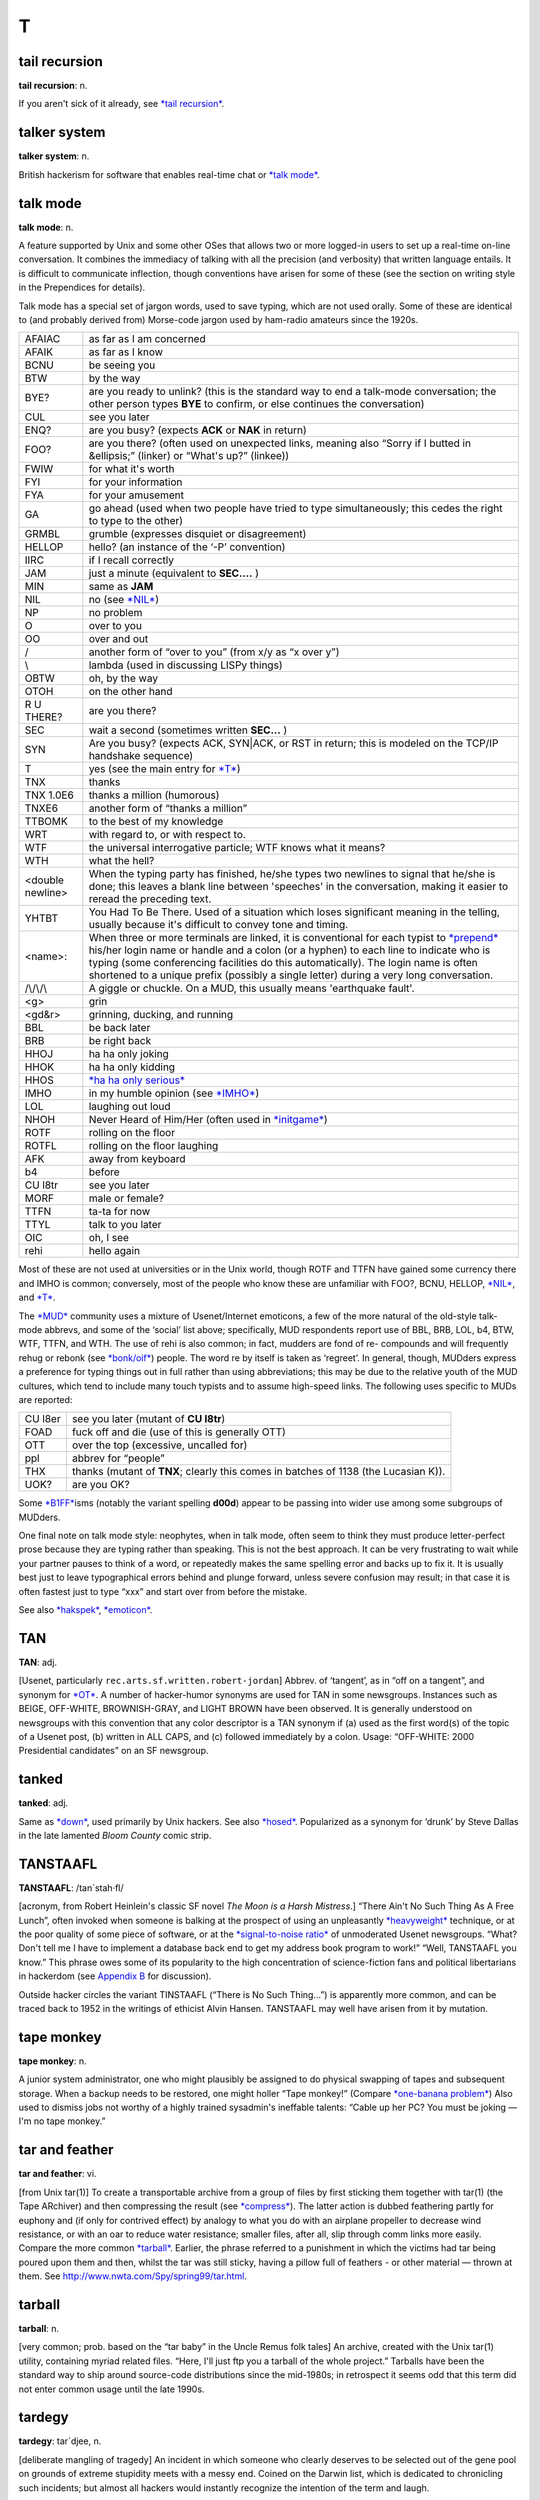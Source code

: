 =====
T
=====

tail recursion
==============


**tail recursion**: n.

If you aren't sick of it already, see `*tail
recursion* <tail-recursion.html>`__.


talker system
==============


**talker system**: n.

British hackerism for software that enables real-time chat or `*talk
mode* <talk-mode.html>`__.


talk mode
=========

**talk mode**: n.

A feature supported by Unix and some other OSes that allows two or more
logged-in users to set up a real-time on-line conversation. It combines
the immediacy of talking with all the precision (and verbosity) that
written language entails. It is difficult to communicate inflection,
though conventions have arisen for some of these (see the section on
writing style in the Prependices for details).

Talk mode has a special set of jargon words, used to save typing, which
are not used orally. Some of these are identical to (and probably
derived from) Morse-code jargon used by ham-radio amateurs since the
1920s.

+--------------------+-----------------------------------------------------------------------------------------------------------------------------------------------------------------------------------------------------------------------------------------------------------------------------------------------------------------------------------------------------------------------------------------+
| AFAIAC             | as far as I am concerned                                                                                                                                                                                                                                                                                                                                                                |
+--------------------+-----------------------------------------------------------------------------------------------------------------------------------------------------------------------------------------------------------------------------------------------------------------------------------------------------------------------------------------------------------------------------------------+
| AFAIK              | as far as I know                                                                                                                                                                                                                                                                                                                                                                        |
+--------------------+-----------------------------------------------------------------------------------------------------------------------------------------------------------------------------------------------------------------------------------------------------------------------------------------------------------------------------------------------------------------------------------------+
| BCNU               | be seeing you                                                                                                                                                                                                                                                                                                                                                                           |
+--------------------+-----------------------------------------------------------------------------------------------------------------------------------------------------------------------------------------------------------------------------------------------------------------------------------------------------------------------------------------------------------------------------------------+
| BTW                | by the way                                                                                                                                                                                                                                                                                                                                                                              |
+--------------------+-----------------------------------------------------------------------------------------------------------------------------------------------------------------------------------------------------------------------------------------------------------------------------------------------------------------------------------------------------------------------------------------+
| BYE?               | are you ready to unlink? (this is the standard way to end a talk-mode conversation; the other person types **BYE** to confirm, or else continues the conversation)                                                                                                                                                                                                                      |
+--------------------+-----------------------------------------------------------------------------------------------------------------------------------------------------------------------------------------------------------------------------------------------------------------------------------------------------------------------------------------------------------------------------------------+
| CUL                | see you later                                                                                                                                                                                                                                                                                                                                                                           |
+--------------------+-----------------------------------------------------------------------------------------------------------------------------------------------------------------------------------------------------------------------------------------------------------------------------------------------------------------------------------------------------------------------------------------+
| ENQ?               | are you busy? (expects **ACK** or **NAK** in return)                                                                                                                                                                                                                                                                                                                                    |
+--------------------+-----------------------------------------------------------------------------------------------------------------------------------------------------------------------------------------------------------------------------------------------------------------------------------------------------------------------------------------------------------------------------------------+
| FOO?               | are you there? (often used on unexpected links, meaning also “Sorry if I butted in &ellipsis;” (linker) or “What's up?” (linkee))                                                                                                                                                                                                                                                       |
+--------------------+-----------------------------------------------------------------------------------------------------------------------------------------------------------------------------------------------------------------------------------------------------------------------------------------------------------------------------------------------------------------------------------------+
| FWIW               | for what it's worth                                                                                                                                                                                                                                                                                                                                                                     |
+--------------------+-----------------------------------------------------------------------------------------------------------------------------------------------------------------------------------------------------------------------------------------------------------------------------------------------------------------------------------------------------------------------------------------+
| FYI                | for your information                                                                                                                                                                                                                                                                                                                                                                    |
+--------------------+-----------------------------------------------------------------------------------------------------------------------------------------------------------------------------------------------------------------------------------------------------------------------------------------------------------------------------------------------------------------------------------------+
| FYA                | for your amusement                                                                                                                                                                                                                                                                                                                                                                      |
+--------------------+-----------------------------------------------------------------------------------------------------------------------------------------------------------------------------------------------------------------------------------------------------------------------------------------------------------------------------------------------------------------------------------------+
| GA                 | go ahead (used when two people have tried to type simultaneously; this cedes the right to type to the other)                                                                                                                                                                                                                                                                            |
+--------------------+-----------------------------------------------------------------------------------------------------------------------------------------------------------------------------------------------------------------------------------------------------------------------------------------------------------------------------------------------------------------------------------------+
| GRMBL              | grumble (expresses disquiet or disagreement)                                                                                                                                                                                                                                                                                                                                            |
+--------------------+-----------------------------------------------------------------------------------------------------------------------------------------------------------------------------------------------------------------------------------------------------------------------------------------------------------------------------------------------------------------------------------------+
| HELLOP             | hello? (an instance of the ‘-P’ convention)                                                                                                                                                                                                                                                                                                                                             |
+--------------------+-----------------------------------------------------------------------------------------------------------------------------------------------------------------------------------------------------------------------------------------------------------------------------------------------------------------------------------------------------------------------------------------+
| IIRC               | if I recall correctly                                                                                                                                                                                                                                                                                                                                                                   |
+--------------------+-----------------------------------------------------------------------------------------------------------------------------------------------------------------------------------------------------------------------------------------------------------------------------------------------------------------------------------------------------------------------------------------+
| JAM                | just a minute (equivalent to **SEC....** )                                                                                                                                                                                                                                                                                                                                              |
+--------------------+-----------------------------------------------------------------------------------------------------------------------------------------------------------------------------------------------------------------------------------------------------------------------------------------------------------------------------------------------------------------------------------------+
| MIN                | same as **JAM**                                                                                                                                                                                                                                                                                                                                                                         |
+--------------------+-----------------------------------------------------------------------------------------------------------------------------------------------------------------------------------------------------------------------------------------------------------------------------------------------------------------------------------------------------------------------------------------+
| NIL                | no (see `*NIL* <../N/NIL.html>`__)                                                                                                                                                                                                                                                                                                                                                      |
+--------------------+-----------------------------------------------------------------------------------------------------------------------------------------------------------------------------------------------------------------------------------------------------------------------------------------------------------------------------------------------------------------------------------------+
| NP                 | no problem                                                                                                                                                                                                                                                                                                                                                                              |
+--------------------+-----------------------------------------------------------------------------------------------------------------------------------------------------------------------------------------------------------------------------------------------------------------------------------------------------------------------------------------------------------------------------------------+
| O                  | over to you                                                                                                                                                                                                                                                                                                                                                                             |
+--------------------+-----------------------------------------------------------------------------------------------------------------------------------------------------------------------------------------------------------------------------------------------------------------------------------------------------------------------------------------------------------------------------------------+
| OO                 | over and out                                                                                                                                                                                                                                                                                                                                                                            |
+--------------------+-----------------------------------------------------------------------------------------------------------------------------------------------------------------------------------------------------------------------------------------------------------------------------------------------------------------------------------------------------------------------------------------+
| /                  | another form of “over to you” (from x/y as “x over y”)                                                                                                                                                                                                                                                                                                                                  |
+--------------------+-----------------------------------------------------------------------------------------------------------------------------------------------------------------------------------------------------------------------------------------------------------------------------------------------------------------------------------------------------------------------------------------+
| \\                 | lambda (used in discussing LISPy things)                                                                                                                                                                                                                                                                                                                                                |
+--------------------+-----------------------------------------------------------------------------------------------------------------------------------------------------------------------------------------------------------------------------------------------------------------------------------------------------------------------------------------------------------------------------------------+
| OBTW               | oh, by the way                                                                                                                                                                                                                                                                                                                                                                          |
+--------------------+-----------------------------------------------------------------------------------------------------------------------------------------------------------------------------------------------------------------------------------------------------------------------------------------------------------------------------------------------------------------------------------------+
| OTOH               | on the other hand                                                                                                                                                                                                                                                                                                                                                                       |
+--------------------+-----------------------------------------------------------------------------------------------------------------------------------------------------------------------------------------------------------------------------------------------------------------------------------------------------------------------------------------------------------------------------------------+
| R U THERE?         | are you there?                                                                                                                                                                                                                                                                                                                                                                          |
+--------------------+-----------------------------------------------------------------------------------------------------------------------------------------------------------------------------------------------------------------------------------------------------------------------------------------------------------------------------------------------------------------------------------------+
| SEC                | wait a second (sometimes written **SEC...** )                                                                                                                                                                                                                                                                                                                                           |
+--------------------+-----------------------------------------------------------------------------------------------------------------------------------------------------------------------------------------------------------------------------------------------------------------------------------------------------------------------------------------------------------------------------------------+
| SYN                | Are you busy? (expects ACK, SYN\|ACK, or RST in return; this is modeled on the TCP/IP handshake sequence)                                                                                                                                                                                                                                                                               |
+--------------------+-----------------------------------------------------------------------------------------------------------------------------------------------------------------------------------------------------------------------------------------------------------------------------------------------------------------------------------------------------------------------------------------+
| T                  | yes (see the main entry for `*T* <T.html>`__)                                                                                                                                                                                                                                                                                                                                           |
+--------------------+-----------------------------------------------------------------------------------------------------------------------------------------------------------------------------------------------------------------------------------------------------------------------------------------------------------------------------------------------------------------------------------------+
| TNX                | thanks                                                                                                                                                                                                                                                                                                                                                                                  |
+--------------------+-----------------------------------------------------------------------------------------------------------------------------------------------------------------------------------------------------------------------------------------------------------------------------------------------------------------------------------------------------------------------------------------+
| TNX 1.0E6          | thanks a million (humorous)                                                                                                                                                                                                                                                                                                                                                             |
+--------------------+-----------------------------------------------------------------------------------------------------------------------------------------------------------------------------------------------------------------------------------------------------------------------------------------------------------------------------------------------------------------------------------------+
| TNXE6              | another form of “thanks a million”                                                                                                                                                                                                                                                                                                                                                      |
+--------------------+-----------------------------------------------------------------------------------------------------------------------------------------------------------------------------------------------------------------------------------------------------------------------------------------------------------------------------------------------------------------------------------------+
| TTBOMK             | to the best of my knowledge                                                                                                                                                                                                                                                                                                                                                             |
+--------------------+-----------------------------------------------------------------------------------------------------------------------------------------------------------------------------------------------------------------------------------------------------------------------------------------------------------------------------------------------------------------------------------------+
| WRT                | with regard to, or with respect to.                                                                                                                                                                                                                                                                                                                                                     |
+--------------------+-----------------------------------------------------------------------------------------------------------------------------------------------------------------------------------------------------------------------------------------------------------------------------------------------------------------------------------------------------------------------------------------+
| WTF                | the universal interrogative particle; WTF knows what it means?                                                                                                                                                                                                                                                                                                                          |
+--------------------+-----------------------------------------------------------------------------------------------------------------------------------------------------------------------------------------------------------------------------------------------------------------------------------------------------------------------------------------------------------------------------------------+
| WTH                | what the hell?                                                                                                                                                                                                                                                                                                                                                                          |
+--------------------+-----------------------------------------------------------------------------------------------------------------------------------------------------------------------------------------------------------------------------------------------------------------------------------------------------------------------------------------------------------------------------------------+
| <double newline>   | When the typing party has finished, he/she types two newlines to signal that he/she is done; this leaves a blank line between 'speeches' in the conversation, making it easier to reread the preceding text.                                                                                                                                                                            |
+--------------------+-----------------------------------------------------------------------------------------------------------------------------------------------------------------------------------------------------------------------------------------------------------------------------------------------------------------------------------------------------------------------------------------+
| YHTBT              | You Had To Be There. Used of a situation which loses significant meaning in the telling, usually because it's difficult to convey tone and timing.                                                                                                                                                                                                                                      |
+--------------------+-----------------------------------------------------------------------------------------------------------------------------------------------------------------------------------------------------------------------------------------------------------------------------------------------------------------------------------------------------------------------------------------+
| <name>:            | When three or more terminals are linked, it is conventional for each typist to `*prepend* <../P/prepend.html>`__ his/her login name or handle and a colon (or a hyphen) to each line to indicate who is typing (some conferencing facilities do this automatically). The login name is often shortened to a unique prefix (possibly a single letter) during a very long conversation.   |
+--------------------+-----------------------------------------------------------------------------------------------------------------------------------------------------------------------------------------------------------------------------------------------------------------------------------------------------------------------------------------------------------------------------------------+
| /\\/\\/\\          | A giggle or chuckle. On a MUD, this usually means 'earthquake fault'.                                                                                                                                                                                                                                                                                                                   |
+--------------------+-----------------------------------------------------------------------------------------------------------------------------------------------------------------------------------------------------------------------------------------------------------------------------------------------------------------------------------------------------------------------------------------+
| <g>                | grin                                                                                                                                                                                                                                                                                                                                                                                    |
+--------------------+-----------------------------------------------------------------------------------------------------------------------------------------------------------------------------------------------------------------------------------------------------------------------------------------------------------------------------------------------------------------------------------------+
| <gd&r>             | grinning, ducking, and running                                                                                                                                                                                                                                                                                                                                                          |
+--------------------+-----------------------------------------------------------------------------------------------------------------------------------------------------------------------------------------------------------------------------------------------------------------------------------------------------------------------------------------------------------------------------------------+
| BBL                | be back later                                                                                                                                                                                                                                                                                                                                                                           |
+--------------------+-----------------------------------------------------------------------------------------------------------------------------------------------------------------------------------------------------------------------------------------------------------------------------------------------------------------------------------------------------------------------------------------+
| BRB                | be right back                                                                                                                                                                                                                                                                                                                                                                           |
+--------------------+-----------------------------------------------------------------------------------------------------------------------------------------------------------------------------------------------------------------------------------------------------------------------------------------------------------------------------------------------------------------------------------------+
| HHOJ               | ha ha only joking                                                                                                                                                                                                                                                                                                                                                                       |
+--------------------+-----------------------------------------------------------------------------------------------------------------------------------------------------------------------------------------------------------------------------------------------------------------------------------------------------------------------------------------------------------------------------------------+
| HHOK               | ha ha only kidding                                                                                                                                                                                                                                                                                                                                                                      |
+--------------------+-----------------------------------------------------------------------------------------------------------------------------------------------------------------------------------------------------------------------------------------------------------------------------------------------------------------------------------------------------------------------------------------+
| HHOS               | `*ha ha only serious* <../H/ha-ha-only-serious.html>`__                                                                                                                                                                                                                                                                                                                                 |
+--------------------+-----------------------------------------------------------------------------------------------------------------------------------------------------------------------------------------------------------------------------------------------------------------------------------------------------------------------------------------------------------------------------------------+
| IMHO               | in my humble opinion (see `*IMHO* <../I/IMHO.html>`__)                                                                                                                                                                                                                                                                                                                                  |
+--------------------+-----------------------------------------------------------------------------------------------------------------------------------------------------------------------------------------------------------------------------------------------------------------------------------------------------------------------------------------------------------------------------------------+
| LOL                | laughing out loud                                                                                                                                                                                                                                                                                                                                                                       |
+--------------------+-----------------------------------------------------------------------------------------------------------------------------------------------------------------------------------------------------------------------------------------------------------------------------------------------------------------------------------------------------------------------------------------+
| NHOH               | Never Heard of Him/Her (often used in `*initgame* <../I/initgame.html>`__)                                                                                                                                                                                                                                                                                                              |
+--------------------+-----------------------------------------------------------------------------------------------------------------------------------------------------------------------------------------------------------------------------------------------------------------------------------------------------------------------------------------------------------------------------------------+
| ROTF               | rolling on the floor                                                                                                                                                                                                                                                                                                                                                                    |
+--------------------+-----------------------------------------------------------------------------------------------------------------------------------------------------------------------------------------------------------------------------------------------------------------------------------------------------------------------------------------------------------------------------------------+
| ROTFL              | rolling on the floor laughing                                                                                                                                                                                                                                                                                                                                                           |
+--------------------+-----------------------------------------------------------------------------------------------------------------------------------------------------------------------------------------------------------------------------------------------------------------------------------------------------------------------------------------------------------------------------------------+
| AFK                | away from keyboard                                                                                                                                                                                                                                                                                                                                                                      |
+--------------------+-----------------------------------------------------------------------------------------------------------------------------------------------------------------------------------------------------------------------------------------------------------------------------------------------------------------------------------------------------------------------------------------+
| b4                 | before                                                                                                                                                                                                                                                                                                                                                                                  |
+--------------------+-----------------------------------------------------------------------------------------------------------------------------------------------------------------------------------------------------------------------------------------------------------------------------------------------------------------------------------------------------------------------------------------+
| CU l8tr            | see you later                                                                                                                                                                                                                                                                                                                                                                           |
+--------------------+-----------------------------------------------------------------------------------------------------------------------------------------------------------------------------------------------------------------------------------------------------------------------------------------------------------------------------------------------------------------------------------------+
| MORF               | male or female?                                                                                                                                                                                                                                                                                                                                                                         |
+--------------------+-----------------------------------------------------------------------------------------------------------------------------------------------------------------------------------------------------------------------------------------------------------------------------------------------------------------------------------------------------------------------------------------+
| TTFN               | ta-ta for now                                                                                                                                                                                                                                                                                                                                                                           |
+--------------------+-----------------------------------------------------------------------------------------------------------------------------------------------------------------------------------------------------------------------------------------------------------------------------------------------------------------------------------------------------------------------------------------+
| TTYL               | talk to you later                                                                                                                                                                                                                                                                                                                                                                       |
+--------------------+-----------------------------------------------------------------------------------------------------------------------------------------------------------------------------------------------------------------------------------------------------------------------------------------------------------------------------------------------------------------------------------------+
| OIC                | oh, I see                                                                                                                                                                                                                                                                                                                                                                               |
+--------------------+-----------------------------------------------------------------------------------------------------------------------------------------------------------------------------------------------------------------------------------------------------------------------------------------------------------------------------------------------------------------------------------------+
| rehi               | hello again                                                                                                                                                                                                                                                                                                                                                                             |
+--------------------+-----------------------------------------------------------------------------------------------------------------------------------------------------------------------------------------------------------------------------------------------------------------------------------------------------------------------------------------------------------------------------------------+

Most of these are not used at universities or in the Unix world, though
ROTF and TTFN have gained some currency there and IMHO is common;
conversely, most of the people who know these are unfamiliar with FOO?,
BCNU, HELLOP, `*NIL* <../N/NIL.html>`__, and `*T* <T.html>`__.

The `*MUD* <../M/MUD.html>`__ community uses a mixture of
Usenet/Internet emoticons, a few of the more natural of the old-style
talk-mode abbrevs, and some of the ‘social’ list above; specifically,
MUD respondents report use of BBL, BRB, LOL, b4, BTW, WTF, TTFN, and
WTH. The use of rehi is also common; in fact, mudders are fond of re-
compounds and will frequently rehug or rebonk (see
`*bonk/oif* <../B/bonk-oif.html>`__) people. The word re by itself is
taken as ‘regreet’. In general, though, MUDders express a preference for
typing things out in full rather than using abbreviations; this may be
due to the relative youth of the MUD cultures, which tend to include
many touch typists and to assume high-speed links. The following uses
specific to MUDs are reported:

+-----------+---------------------------------------------------------------------------------------+
| CU l8er   | see you later (mutant of **CU l8tr**)                                                 |
+-----------+---------------------------------------------------------------------------------------+
| FOAD      | fuck off and die (use of this is generally OTT)                                       |
+-----------+---------------------------------------------------------------------------------------+
| OTT       | over the top (excessive, uncalled for)                                                |
+-----------+---------------------------------------------------------------------------------------+
| ppl       | abbrev for “people”                                                                   |
+-----------+---------------------------------------------------------------------------------------+
| THX       | thanks (mutant of **TNX**; clearly this comes in batches of 1138 (the Lucasian K)).   |
+-----------+---------------------------------------------------------------------------------------+
| UOK?      | are you OK?                                                                           |
+-----------+---------------------------------------------------------------------------------------+

Some `*B1FF* <../B/B1FF.html>`__\ isms (notably the variant spelling
**d00d**) appear to be passing into wider use among some subgroups of
MUDders.

One final note on talk mode style: neophytes, when in talk mode, often
seem to think they must produce letter-perfect prose because they are
typing rather than speaking. This is not the best approach. It can be
very frustrating to wait while your partner pauses to think of a word,
or repeatedly makes the same spelling error and backs up to fix it. It
is usually best just to leave typographical errors behind and plunge
forward, unless severe confusion may result; in that case it is often
fastest just to type “xxx” and start over from before the mistake.

See also `*hakspek* <../H/hakspek.html>`__,
`*emoticon* <../E/emoticon.html>`__.


TAN
=======


**TAN**: adj.

[Usenet, particularly ``rec.arts.sf.written.robert-jordan``] Abbrev. of
‘tangent’, as in “off on a tangent”, and synonym for
`*OT* <../O/OT.html>`__. A number of hacker-humor synonyms are used for
TAN in some newsgroups. Instances such as BEIGE, OFF-WHITE,
BROWNISH-GRAY, and LIGHT BROWN have been observed. It is generally
understood on newsgroups with this convention that any color descriptor
is a TAN synonym if (a) used as the first word(s) of the topic of a
Usenet post, (b) written in ALL CAPS, and (c) followed immediately by a
colon. Usage: “OFF-WHITE: 2000 Presidential candidates” on an SF
newsgroup.



tanked
===========


**tanked**: adj.

Same as `*down* <../D/down.html>`__, used primarily by Unix hackers. See
also `*hosed* <../H/hosed.html>`__. Popularized as a synonym for ‘drunk’
by Steve Dallas in the late lamented *Bloom County* comic strip.

TANSTAAFL
================


**TANSTAAFL**: /tan´stah·fl/

[acronym, from Robert Heinlein's classic SF novel *The Moon is a Harsh
Mistress*.] “There Ain't No Such Thing As A Free Lunch”, often invoked
when someone is balking at the prospect of using an unpleasantly
`*heavyweight* <../H/heavyweight.html>`__ technique, or at the poor
quality of some piece of software, or at the `*signal-to-noise
ratio* <../S/signal-to-noise-ratio.html>`__ of unmoderated Usenet
newsgroups. “What? Don't tell me I have to implement a database back end
to get my address book program to work!” “Well, TANSTAAFL you know.”
This phrase owes some of its popularity to the high concentration of
science-fiction fans and political libertarians in hackerdom (see
`Appendix B <../appendixb.html>`__ for discussion).

Outside hacker circles the variant TINSTAAFL (“There is No Such
Thing...”) is apparently more common, and can be traced back to 1952 in
the writings of ethicist Alvin Hansen. TANSTAAFL may well have arisen
from it by mutation.



tape monkey
==================


**tape monkey**: n.

A junior system administrator, one who might plausibly be assigned to do
physical swapping of tapes and subsequent storage. When a backup needs
to be restored, one might holler “Tape monkey!” (Compare `*one-banana
problem* <../O/one-banana-problem.html>`__) Also used to dismiss jobs
not worthy of a highly trained sysadmin's ineffable talents: “Cable up
her PC? You must be joking — I'm no tape monkey.”

tar and feather
======================



**tar and feather**: vi.

[from Unix tar(1)] To create a transportable archive from a group of
files by first sticking them together with tar(1) (the Tape ARchiver)
and then compressing the result (see
`*compress* <../C/compress.html>`__). The latter action is dubbed
feathering partly for euphony and (if only for contrived effect) by
analogy to what you do with an airplane propeller to decrease wind
resistance, or with an oar to reduce water resistance; smaller files,
after all, slip through comm links more easily. Compare the more common
`*tarball* <tarball.html>`__. Earlier, the phrase referred to a
punishment in which the victims had tar being poured upon them and then,
whilst the tar was still sticky, having a pillow full of feathers - or
other material — thrown at them. See
`http://www.nwta.com/Spy/spring99/tar.html <http://www.nwta.com/Spy/spring99/tar.html>`__.

tarball
============


**tarball**: n.

[very common; prob. based on the “tar baby” in the Uncle Remus folk
tales] An archive, created with the Unix tar(1) utility, containing
myriad related files. “Here, I'll just ftp you a tarball of the whole
project.” Tarballs have been the standard way to ship around source-code
distributions since the mid-1980s; in retrospect it seems odd that this
term did not enter common usage until the late 1990s.


tardegy
=============


**tardegy**: tar´d­jee, n.

[deliberate mangling of tragedy] An incident in which someone who
clearly deserves to be selected out of the gene pool on grounds of
extreme stupidity meets with a messy end. Coined on the Darwin list,
which is dedicated to chronicling such incidents; but almost all hackers
would instantly recognize the intention of the term and laugh.

taste
=================


**taste**: n.

1. The quality in a program that tends to be inversely proportional to
the number of features, hacks, and kluges programmed into it. Also
tasty, tasteful, tastefulness. “This feature comes in ``N`` tasty
flavors.” Although tasty and flavorful are essentially synonyms, taste
and `*flavor* <../F/flavor.html>`__ are not. Taste refers to sound
judgment on the part of the creator; a program or feature can *exhibit*
taste but cannot *have* taste. On the other hand, a feature can have
`*flavor* <../F/flavor.html>`__. Also, `*flavor* <../F/flavor.html>`__
has the additional meaning of ‘kind’ or ‘variety’ not shared by taste.
The marked sense of `*flavor* <../F/flavor.html>`__ is more popular than
taste, though both are widely used. See also
`*elegant* <../E/elegant.html>`__.

2. Alt. sp. of `*tayste* <tayste.html>`__.


tayste
===========


**tayste**: /tayst/

n. Two bits; also as `*taste* <taste.html>`__. Syn.
`*crumb* <../C/crumb.html>`__, `*quarter* <../Q/quarter.html>`__. See
`*nybble* <../N/nybble.html>`__.

TCB
=============

`Prev <tayste.html>`__ 

T

 `Next <TCP-IP.html>`__

--------------

**TCB**: /T·C·B/, n.

[IBM] 1. Trouble Came Back. An intermittent or difficult-to-reproduce
problem that has failed to respond to neglect or `*shotgun
debugging* <../S/shotgun-debugging.html>`__. Compare
`*heisenbug* <../H/heisenbug.html>`__. Not to be confused with:

2. Trusted Computing Base, an ‘official’ jargon term from the `*Orange
Book* <../O/Orange-Book.html>`__.

--------------

+---------------------------+----------------------------+---------------------------+
| `Prev <tayste.html>`__    | `Up <../T.html>`__         |  `Next <TCP-IP.html>`__   |
+---------------------------+----------------------------+---------------------------+
| tayste                    | `Home <../index.html>`__   |  TCP/IP                   |
+---------------------------+----------------------------+---------------------------+

TCP/IP
=============

`Prev <TCB.html>`__ 

T

 `Next <TECO.html>`__

--------------

**TCP/IP**: /T´C·P I´P/, n.

1. [Transmission Control Protocol/Internet Protocol] The
wide-area-networking protocol that makes the Internet work, and the only
one most hackers can speak the name of without laughing or retching.
Unlike such allegedly ‘standard’ competitors such as X.25, DECnet, and
the ISO 7-layer stack, TCP/IP evolved primarily by actually being
*used*, rather than being handed down from on high by a vendor or a
heavily-politicized standards committee. Consequently, it (a) works, (b)
actually promotes cheap cross-platform connectivity, and (c) annoys the
hell out of corporate and governmental empire-builders everywhere.
Hackers value all three of these properties. See
`*creationism* <../C/creationism.html>`__.

2. [Amateur Packet Radio] Formerly expanded as “The Crap Phil Is
Pushing”. The reference is to Phil Karn, KA9Q, and the context was an
ongoing technical/political war between the majority of sites still
running AX.25 and the TCP/IP relays. TCP/IP won.

--------------

+------------------------+----------------------------+-------------------------+
| `Prev <TCB.html>`__    | `Up <../T.html>`__         |  `Next <TECO.html>`__   |
+------------------------+----------------------------+-------------------------+
| TCB                    | `Home <../index.html>`__   |  TECO                   |
+------------------------+----------------------------+-------------------------+

TECO
===========

`Prev <TCP-IP.html>`__ 

T

 `Next <tee.html>`__

--------------

**TECO**: /tee´koh/, n.,v. obs.

1. [originally an acronym for ‘[paper] Tape Editor and COrrector’;
later, ‘Text Editor and COrrector’] n. A text editor developed at MIT
and modified by just about everybody. With all the dialects included,
TECO may have been the most prolific editor in use before
`*EMACS* <../E/EMACS.html>`__, to which it was directly ancestral. Noted
for its powerful programming-language-like features and its unspeakably
`*hairy* <../H/hairy.html>`__ syntax. It is literally the case that
every string of characters is a valid TECO program (though probably not
a useful one); one common game used to be mentally working out what the
TECO commands corresponding to human names did.

2. vt. Originally, to edit using the TECO editor in one of its infinite
variations (see below).

3. vt.,obs. To edit even when TECO is *not* the editor being used! This
usage is rare and now primarily historical.

As an example of TECO's obscurity, here is a TECO program that takes a
list of names such as:

| 
|  Loser, J. Random
|  Quux, The Great
|  Dick, Moby

sorts them alphabetically according to surname, and then puts the
surname last, removing the comma, to produce the following:

| 
|  Moby Dick
|  J. Random Loser
|  The Great Quux

The program is

| 
|  [1 J^P$L$$
|  J <.-Z; .,(S,$ -D .)FX1 @F^B $K :L I $ G1 L>$$

(where ^B means ‘Control-B’ (ASCII 0000010) and $ is actually an
`*alt* <../A/alt.html>`__ or escape (ASCII 0011011) character).

In fact, this very program was used to produce the second, sorted list
from the first list. The first hack at it had a
`*bug* <../B/bug.html>`__: GLS (the author) had accidentally omitted the
**@** in front of **F^B**, which as anyone can see is clearly the
`*Wrong Thing* <../W/Wrong-Thing.html>`__. It worked fine the second
time. There is no space to describe all the features of TECO, but it may
be of interest that **^P** means ‘sort’ and **J<.-Z; ... L>** is an
idiomatic series of commands for ‘do once for every line’.

In mid-1991, TECO is pretty much one with the dust of history, having
been replaced in the affections of hackerdom by
`*EMACS* <../E/EMACS.html>`__. Descendants of an early (and somewhat
lobotomized) version adopted by DEC can still be found lurking on VMS
and a couple of crufty `*PDP-11* <../P/PDP-11.html>`__ operating
systems, however, and ports of the more advanced MIT versions remain the
focus of some antiquarian interest. See also
`*retrocomputing* <../R/retrocomputing.html>`__, `*write-only
language* <../W/write-only-language.html>`__.

--------------

+---------------------------+----------------------------+------------------------+
| `Prev <TCP-IP.html>`__    | `Up <../T.html>`__         |  `Next <tee.html>`__   |
+---------------------------+----------------------------+------------------------+
| TCP/IP                    | `Home <../index.html>`__   |  tee                   |
+---------------------------+----------------------------+------------------------+

tee
======================

`Prev <TECO.html>`__ 

T

 `Next <teergrube.html>`__

--------------

**tee**: n.,vt.

[Purdue] A carbon copy of an electronic transmission. “Oh, you're
sending him the `*bits* <../B/bits.html>`__ to that? Slap on a tee for
me.” From the Unix command tee(1), itself named after a pipe fitting
(see `*plumbing* <../P/plumbing.html>`__). Can also mean ‘save one for
me’, as in “Tee a slice for me!” Also spelled ‘T’.

--------------

+-------------------------+----------------------------+------------------------------+
| `Prev <TECO.html>`__    | `Up <../T.html>`__         |  `Next <teergrube.html>`__   |
+-------------------------+----------------------------+------------------------------+
| TECO                    | `Home <../index.html>`__   |  teergrube                   |
+-------------------------+----------------------------+------------------------------+

teergrube
============

`Prev <tee.html>`__ 

T

 `Next <teledildonics.html>`__

--------------

**teergrube**: /teer´groob·@/, n.

[German for tar pit] A trap set to punish spammers who use an `*address
harvester* <../A/address-harvester.html>`__; a mail server deliberately
set up to be really, really slow. To activate it, scatter addresses that
look like users on the teergrube's host in places where the address
harvester will be trolling (one popular way is to embed the fake address
in a Usenet sig block next to a human-readable warning not to send mail
to it). The address harvester will dutifully collect the address. When
the spammer tries to mailbomb it, his mailer will get stuck.

--------------

+------------------------+----------------------------+----------------------------------+
| `Prev <tee.html>`__    | `Up <../T.html>`__         |  `Next <teledildonics.html>`__   |
+------------------------+----------------------------+----------------------------------+
| tee                    | `Home <../index.html>`__   |  teledildonics                   |
+------------------------+----------------------------+----------------------------------+

teledildonics
===============

`Prev <teergrube.html>`__ 

T

 `Next <ten-finger-interface.html>`__

--------------

**teledildonics**: /tel\`@·dil·do'·niks/, n.

Sex in a computer simulated virtual reality, esp. computer-mediated
sexual interaction between the `*VR* <../V/VR.html>`__ presences of two
humans. This practice is not yet possible except in the rather limited
form of erotic conversation on `*MUD* <../M/MUD.html>`__\ s and the
like. The term, however, is widely recognized in the VR community as a
`*ha ha only serious* <../H/ha-ha-only-serious.html>`__ projection of
things to come. “When we can sustain a multi-sensory surround good
enough for teledildonics, *then* we'll know we're getting somewhere.”
See also `*hot chat* <../H/hot-chat.html>`__.

--------------

+------------------------------+----------------------------+-----------------------------------------+
| `Prev <teergrube.html>`__    | `Up <../T.html>`__         |  `Next <ten-finger-interface.html>`__   |
+------------------------------+----------------------------+-----------------------------------------+
| teergrube                    | `Home <../index.html>`__   |  ten-finger interface                   |
+------------------------------+----------------------------+-----------------------------------------+

ten-finger interface
=================================

`Prev <teledildonics.html>`__ 

T

 `Next <tense.html>`__

--------------

**ten-finger interface**: n.

The interface between two networks that cannot be directly connected for
security reasons; refers to the practice of placing two terminals side
by side and having an operator read from one and type into the other.

--------------

+----------------------------------+----------------------------+--------------------------+
| `Prev <teledildonics.html>`__    | `Up <../T.html>`__         |  `Next <tense.html>`__   |
+----------------------------------+----------------------------+--------------------------+
| teledildonics                    | `Home <../index.html>`__   |  tense                   |
+----------------------------------+----------------------------+--------------------------+

tense
===================

`Prev <ten-finger-interface.html>`__ 

T

 `Next <tentacle.html>`__

--------------

**tense**: adj.

Of programs, very clever and efficient. A tense piece of code often got
that way because it was highly tuned, but sometimes it was just based on
a great idea. A comment in a clever routine by Mike Kazar, once a
grad-student hacker at CMU: “This routine is so tense it will bring
tears to your eyes.” A tense programmer is one who produces tense code.

--------------

+-----------------------------------------+----------------------------+-----------------------------+
| `Prev <ten-finger-interface.html>`__    | `Up <../T.html>`__         |  `Next <tentacle.html>`__   |
+-----------------------------------------+----------------------------+-----------------------------+
| ten-finger interface                    | `Home <../index.html>`__   |  tentacle                   |
+-----------------------------------------+----------------------------+-----------------------------+

tentacle
=================


`Prev <tense.html>`__ 

T

 `Next <tenured-graduate-student.html>`__

--------------

**tentacle**: n.

A covert `*pseudo* <../P/pseudo.html>`__, sense 1. An artificial
identity created in cyberspace for nefarious and deceptive purposes. The
implication is that a single person may have multiple tentacles. This
term was originally floated in some paranoid ravings on the cypherpunks
list (see `*cypherpunk* <../C/cypherpunk.html>`__), and adopted in a
spirit of irony by other, saner members. It has since shown up, used
seriously, in the documentation for some remailer software, and is now
(1994) widely recognized on the net. Compare
`*astroturfing* <../A/astroturfing.html>`__, `*sock
puppet* <../S/sock-puppet.html>`__.

--------------

+--------------------------+----------------------------+---------------------------------------------+
| `Prev <tense.html>`__    | `Up <../T.html>`__         |  `Next <tenured-graduate-student.html>`__   |
+--------------------------+----------------------------+---------------------------------------------+
| tense                    | `Home <../index.html>`__   |  tenured graduate student                   |
+--------------------------+----------------------------+---------------------------------------------+

tenured graduate student
==============================

`Prev <tentacle.html>`__ 

T

 `Next <tera-.html>`__

--------------

**tenured graduate student**: n.

One who has been in graduate school for 10 years (the usual maximum is 5
or 6): a ‘ten-yeared’ student (get it?). Actually, this term may be used
of any grad student beginning in his seventh year. Students don't really
get tenure, of course, the way professors do, but a tenth-year graduate
student has probably been around the university longer than any
untenured professor.

--------------

+-----------------------------+----------------------------+--------------------------+
| `Prev <tentacle.html>`__    | `Up <../T.html>`__         |  `Next <tera-.html>`__   |
+-----------------------------+----------------------------+--------------------------+
| tentacle                    | `Home <../index.html>`__   |  tera-                   |
+-----------------------------+----------------------------+--------------------------+

teraflop club
====================

`Prev <tera-.html>`__ 

T

 `Next <terminak.html>`__

--------------

**teraflop club**: /te´r@·flop kluhb/, n.

[FLOP = Floating Point Operation] A mythical association of people who
consume outrageous amounts of computer time in order to produce a few
simple pictures of glass balls with intricate ray-tracing techniques.
Caltech professor James Kajiya is said to have been the founder. Compare
`*Knights of the Lambda
Calculus* <../K/Knights-of-the-Lambda-Calculus.html>`__.

--------------

+--------------------------+----------------------------+-----------------------------+
| `Prev <tera-.html>`__    | `Up <../T.html>`__         |  `Next <terminak.html>`__   |
+--------------------------+----------------------------+-----------------------------+
| tera-                    | `Home <../index.html>`__   |  terminak                   |
+--------------------------+----------------------------+-----------------------------+

tera-
===========

`Prev <tenured-graduate-student.html>`__ 

T

 `Next <teraflop-club.html>`__

--------------

**tera-**: /te´r@/, pref.

[SI] See `*quantifiers* <../Q/quantifiers.html>`__.

--------------

+---------------------------------------------+----------------------------+----------------------------------+
| `Prev <tenured-graduate-student.html>`__    | `Up <../T.html>`__         |  `Next <teraflop-club.html>`__   |
+---------------------------------------------+----------------------------+----------------------------------+
| tenured graduate student                    | `Home <../index.html>`__   |  teraflop club                   |
+---------------------------------------------+----------------------------+----------------------------------+

terminak

`Prev <teraflop-club.html>`__ 

T

 `Next <terminal-brain-death.html>`__

--------------

**terminak**: /ter´mi·nak\`/, n.

[Caltech, ca. 1979] Any malfunctioning computer terminal. A common
failure mode of Lear-Siegler ADM 3a terminals caused the ‘L’ key to
produce the ‘K’ code instead; complaints about this tended to look like
“Terminak #3 has a bad keyboard. Pkease fix.” Compare `*dread high-bit
disease* <../D/dread-high-bit-disease.html>`__,
`*frogging* <../F/frogging.html>`__; see also
`*sun-stools* <../S/sun-stools.html>`__,
`*HP-SUX* <../H/HP-SUX.html>`__, `*Slowlaris* <../S/Slowlaris.html>`__.

--------------

+----------------------------------+----------------------------+-----------------------------------------+
| `Prev <teraflop-club.html>`__    | `Up <../T.html>`__         |  `Next <terminal-brain-death.html>`__   |
+----------------------------------+----------------------------+-----------------------------------------+
| teraflop club                    | `Home <../index.html>`__   |  terminal brain death                   |
+----------------------------------+----------------------------+-----------------------------------------+

terminal brain death

`Prev <terminak.html>`__ 

T

 `Next <terminal-illness.html>`__

--------------

**terminal brain death**: n.

The extreme form of `*terminal illness* <terminal-illness.html>`__
(sense 1). What someone who has obviously been hacking continuously for
far too long is said to be suffering from.

--------------

+-----------------------------+----------------------------+-------------------------------------+
| `Prev <terminak.html>`__    | `Up <../T.html>`__         |  `Next <terminal-illness.html>`__   |
+-----------------------------+----------------------------+-------------------------------------+
| terminak                    | `Home <../index.html>`__   |  terminal illness                   |
+-----------------------------+----------------------------+-------------------------------------+

terminal illness

`Prev <terminal-brain-death.html>`__ 

T

 `Next <terminal-junkie.html>`__

--------------

**terminal illness**: n.

1. Syn. `*raster burn* <../R/raster-burn.html>`__.

2. The ‘burn-in’ condition your CRT tends to get if you don't have a
screen saver.

--------------

+-----------------------------------------+----------------------------+------------------------------------+
| `Prev <terminal-brain-death.html>`__    | `Up <../T.html>`__         |  `Next <terminal-junkie.html>`__   |
+-----------------------------------------+----------------------------+------------------------------------+
| terminal brain death                    | `Home <../index.html>`__   |  terminal junkie                   |
+-----------------------------------------+----------------------------+------------------------------------+

terminal junkie

`Prev <terminal-illness.html>`__ 

T

 `Next <test.html>`__

--------------

**terminal junkie**: n.

[UK] A `*wannabee* <../W/wannabee.html>`__ or early `*larval
stage* <../L/larval-stage.html>`__ hacker who spends most of his or her
time wandering the directory tree and writing
`*noddy* <../N/noddy.html>`__ programs just to get a fix of computer
time. Variants include terminal jockey, console junkie, and `*console
jockey* <../C/console-jockey.html>`__. The term console jockey seems to
imply more expertise than the other three (possibly because of the
exalted status of the `*console* <../C/console.html>`__ relative to an
ordinary terminal). See also `*twink* <twink.html>`__, `*read-only
user* <../R/read-only-user.html>`__. Appropriately, this term was used
in the works of William S. Burroughs to describe a heroin addict with an
unlimited supply.

--------------

+-------------------------------------+----------------------------+-------------------------+
| `Prev <terminal-illness.html>`__    | `Up <../T.html>`__         |  `Next <test.html>`__   |
+-------------------------------------+----------------------------+-------------------------+
| terminal illness                    | `Home <../index.html>`__   |  test                   |
+-------------------------------------+----------------------------+-------------------------+

test

`Prev <terminal-junkie.html>`__ 

T

 `Next <TeX.html>`__

--------------

**test**: n.

1. Real users bashing on a prototype long enough to get thoroughly
acquainted with it, with careful monitoring and followup of the results.

2. Some bored random user trying a couple of the simpler features with a
developer looking over his or her shoulder, ready to pounce on mistakes.

Judging by the quality of most software, the second definition is far
more prevalent. See also `*demo* <../D/demo.html>`__.

--------------

+------------------------------------+----------------------------+------------------------+
| `Prev <terminal-junkie.html>`__    | `Up <../T.html>`__         |  `Next <TeX.html>`__   |
+------------------------------------+----------------------------+------------------------+
| terminal junkie                    | `Home <../index.html>`__   |  TeX                   |
+------------------------------------+----------------------------+------------------------+

TeX

`Prev <test.html>`__ 

T

 `Next <text.html>`__

--------------

**TeX**: /tekh/, n.

An extremely powerful `*macro* <../M/macro.html>`__-based text formatter
written by Donald E. `*Knuth* <../K/Knuth.html>`__, very popular in the
computer-science community (it is good enough to have displaced Unix
`*troff* <troff.html>`__, the other favored formatter, even at many Unix
installations). TeX fans insist on the correct (guttural) pronunciation,
and the correct spelling (all caps, squished together, with the E
depressed below the baseline; the mixed-case ‘TeX’ is considered an
acceptable kluge on ASCII-only devices). Fans like to proliferate names
from the word ‘TeX’ — such as TeXnician (TeX user), TeXhacker (TeX
programmer), TeXmaster (competent TeX programmer), TeXhax, and TeXnique.
See also `*CrApTeX* <../C/CrApTeX.html>`__.

Knuth began TeX because he had become annoyed at the declining quality
of the typesetting in volumes I--III of his monumental *Art of Computer
Programming* (see `*Knuth* <../K/Knuth.html>`__, also
`*bible* <../B/bible.html>`__). In a manifestation of the typical
hackish urge to solve the problem at hand once and for all, he began to
design his own typesetting language. He thought he would finish it on
his sabbatical in 1978; he was wrong by only about 8 years. The language
was finally frozen around 1985, but volume IV of *The Art of Computer
Programming* is not expected to appear until 2007. The impact and
influence of TeX's design has been such that nobody minds this very
much. Many grand hackish projects have started as a bit of
`*toolsmith* <toolsmith.html>`__\ ing on the way to something else;
Knuth's diversion was simply on a grander scale than most.

TeX has also been a noteworthy example of free, shared, but high-quality
software. Knuth offers a monetary award to anyone who found and reported
bugs dating from before the 1989 code freeze; as the years wore on and
the few remaining bugs were fixed (and new ones even harder to find),
the bribe went up. Though well-written, TeX is so large (and so full of
cutting edge technique) that it is said to have unearthed at least one
bug in every Pascal system it has been compiled with.

--------------

+-------------------------+----------------------------+-------------------------+
| `Prev <test.html>`__    | `Up <../T.html>`__         |  `Next <text.html>`__   |
+-------------------------+----------------------------+-------------------------+
| test                    | `Home <../index.html>`__   |  text                   |
+-------------------------+----------------------------+-------------------------+

text

`Prev <TeX.html>`__ 

T

 `Next <thanks-in-advance.html>`__

--------------

**text**: n.

1. [techspeak] Executable code, esp. a pure code portion shared between
multiple instances of a program running in a multitasking OS. Compare
`*English* <../E/English.html>`__.

2. Textual material in the mainstream sense; data in ordinary
`*ASCII* <../A/ASCII.html>`__ or `*EBCDIC* <../E/EBCDIC.html>`__
representation (see `*flat-ASCII* <../F/flat-ASCII.html>`__). “Those are
text files; you can review them using the editor.”

These two contradictory senses confuse hackers, too.

--------------

+------------------------+----------------------------+--------------------------------------+
| `Prev <TeX.html>`__    | `Up <../T.html>`__         |  `Next <thanks-in-advance.html>`__   |
+------------------------+----------------------------+--------------------------------------+
| TeX                    | `Home <../index.html>`__   |  thanks in advance                   |
+------------------------+----------------------------+--------------------------------------+

thanks in advance

`Prev <text.html>`__ 

T

 `Next <Thats-not-a-bug--thats-a-feature-.html>`__

--------------

**thanks in advance**

[Usenet] Conventional net.politeness ending a posted request for
information or assistance. Sometimes written ‘advTHANKSance’ or
‘aTdHvAaNnKcSe’ or abbreviated ‘TIA’. See `*net.-* <../N/net--.html>`__,
`*netiquette* <../N/netiquette.html>`__.

--------------

+-------------------------+----------------------------+------------------------------------------------------+
| `Prev <text.html>`__    | `Up <../T.html>`__         |  `Next <Thats-not-a-bug--thats-a-feature-.html>`__   |
+-------------------------+----------------------------+------------------------------------------------------+
| text                    | `Home <../index.html>`__   |  That's not a bug, that's a feature!                 |
+-------------------------+----------------------------+------------------------------------------------------+

That's not a bug, that's a feature!

`Prev <thanks-in-advance.html>`__ 

T

 `Next <the-literature.html>`__

--------------

**That's not a bug, that's a feature!**

The `*canonical* <../C/canonical.html>`__ first parry in a debate about
a purported bug. The complainant, if unconvinced, is likely to retort
that the bug is then at best a `*misfeature* <../M/misfeature.html>`__.
See also `*feature* <../F/feature.html>`__.

--------------

+--------------------------------------+----------------------------+-----------------------------------+
| `Prev <thanks-in-advance.html>`__    | `Up <../T.html>`__         |  `Next <the-literature.html>`__   |
+--------------------------------------+----------------------------+-----------------------------------+
| thanks in advance                    | `Home <../index.html>`__   |  the literature                   |
+--------------------------------------+----------------------------+-----------------------------------+

the literature

`Prev <Thats-not-a-bug--thats-a-feature-.html>`__ 

T

 `Next <the-network.html>`__

--------------

**the literature**: n.

Computer-science journals and other publications, vaguely gestured at to
answer a question that the speaker believes is
`*trivial* <trivial.html>`__. Thus, one might answer an annoying
question by saying “It's in the literature.” Oppose
`*Knuth* <../K/Knuth.html>`__, which has no connotation of triviality.

--------------

+------------------------------------------------------+----------------------------+--------------------------------+
| `Prev <Thats-not-a-bug--thats-a-feature-.html>`__    | `Up <../T.html>`__         |  `Next <the-network.html>`__   |
+------------------------------------------------------+----------------------------+--------------------------------+
| That's not a bug, that's a feature!                  | `Home <../index.html>`__   |  the network                   |
+------------------------------------------------------+----------------------------+--------------------------------+

the network

`Prev <the-literature.html>`__ 

T

 `Next <the-X-that-can-be-Y-is-not-the-true-X.html>`__

--------------

**the network**: n.

1. Historically, the union of all the major noncommercial, academic, and
hacker-oriented networks, such as Internet, the pre-1990 ARPANET,
NSFnet, BITNET, and the virtual UUCP and `*Usenet* <../U/Usenet.html>`__
‘networks’, plus the corporate in-house networks and commercial
timesharing services (such as CompuServe, GEnie and AOL) that gateway to
them. A site is generally considered on the network if it can be reached
through some combination of Internet-style (@-sign) and UUCP (bang-path)
addresses. See `*Internet* <../I/Internet.html>`__, `*bang
path* <../B/bang-path.html>`__, `*network
address* <../N/network-address.html>`__.

2. Following the mass-culture discovery of the Internet in 1994 and
subsequent proliferation of cheap TCP/IP connections, “the network” is
increasingly synonymous with the Internet itself (as it was before the
second wave of wide-area computer networking began around 1980).

3. A fictional conspiracy of libertarian hacker-subversives and
anti-authoritarian monkeywrenchers described in Robert Anton Wilson's
novel *Schrödinger's Cat*, to which many hackers have subsequently
decided they belong (this is an example of `*ha ha only
serious* <../H/ha-ha-only-serious.html>`__).

In sense 1, the network is often abbreviated to the net. “Are you on the
net?” is a frequent question when hackers first meet face to face, and
“See you on the net!” is a frequent goodbye.

--------------

+-----------------------------------+----------------------------+----------------------------------------------------------+
| `Prev <the-literature.html>`__    | `Up <../T.html>`__         |  `Next <the-X-that-can-be-Y-is-not-the-true-X.html>`__   |
+-----------------------------------+----------------------------+----------------------------------------------------------+
| the literature                    | `Home <../index.html>`__   |  the X that can be Y is not the true X                   |
+-----------------------------------+----------------------------+----------------------------------------------------------+

theology

`Prev <the-X-that-can-be-Y-is-not-the-true-X.html>`__ 

T

 `Next <theory.html>`__

--------------

**theology**: n.

1. Ironically or humorously used to refer to `*religious
issues* <../R/religious-issues.html>`__.

2. Technical fine points of an abstruse nature, esp. those where the
resolution is of theoretical interest but is relatively
`*marginal* <../M/marginal.html>`__ with respect to actual use of a
design or system. Used esp. around software issues with a heavy AI or
language-design component, such as the smart-data vs. smart-programs
dispute in AI.

--------------

+----------------------------------------------------------+----------------------------+---------------------------+
| `Prev <the-X-that-can-be-Y-is-not-the-true-X.html>`__    | `Up <../T.html>`__         |  `Next <theory.html>`__   |
+----------------------------------------------------------+----------------------------+---------------------------+
| the X that can be Y is not the true X                    | `Home <../index.html>`__   |  theory                   |
+----------------------------------------------------------+----------------------------+---------------------------+

theory

`Prev <theology.html>`__ 

T

 `Next <thinko.html>`__

--------------

**theory**: n.

The consensus, idea, plan, story, or set of rules that is currently
being used to inform a behavior. This usage is a generalization and
(deliberate) abuse of the technical meaning. “What's the theory on
fixing this TECO loss?” “What's the theory on dinner tonight?”
(“Chinatown, I guess.”) “What's the current theory on letting lusers on
during the day?” “The theory behind this change is to fix the following
well-known screw....”

--------------

+-----------------------------+----------------------------+---------------------------+
| `Prev <theology.html>`__    | `Up <../T.html>`__         |  `Next <thinko.html>`__   |
+-----------------------------+----------------------------+---------------------------+
| theology                    | `Home <../index.html>`__   |  thinko                   |
+-----------------------------+----------------------------+---------------------------+

the X that can be Y is not the true X

`Prev <the-network.html>`__ 

T

 `Next <theology.html>`__

--------------

**the X that can be Y is not the true X**

Yet another instance of hackerdom's peculiar attraction to mystical
references — a common humorous way of making exclusive statements about
a class of things. The template is from the *Tao te Ching*: “The Tao
which can be spoken of is not the true Tao.” The implication is often
that the X is a mystery accessible only to the enlightened. See the
`*trampoline* <trampoline.html>`__ entry for an example, and compare
`*has the X nature* <../H/has-the-X-nature.html>`__.

--------------

+--------------------------------+----------------------------+-----------------------------+
| `Prev <the-network.html>`__    | `Up <../T.html>`__         |  `Next <theology.html>`__   |
+--------------------------------+----------------------------+-----------------------------+
| the network                    | `Home <../index.html>`__   |  theology                   |
+--------------------------------+----------------------------+-----------------------------+

thinko

`Prev <theory.html>`__ 

T

 `Next <This-can-t-happen.html>`__

--------------

**thinko**: /thing´koh/, n.

[by analogy with ‘typo’] A momentary, correctable glitch in mental
processing, especially one involving recall of information learned by
rote; a bubble in the stream of consciousness. Syn.
`*braino* <../B/braino.html>`__; see also `*brain
fart* <../B/brain-fart.html>`__. Compare `*mouso* <../M/mouso.html>`__.

--------------

+---------------------------+----------------------------+--------------------------------------+
| `Prev <theory.html>`__    | `Up <../T.html>`__         |  `Next <This-can-t-happen.html>`__   |
+---------------------------+----------------------------+--------------------------------------+
| theory                    | `Home <../index.html>`__   |  This can't happen                   |
+---------------------------+----------------------------+--------------------------------------+

This can't happen

`Prev <thinko.html>`__ 

T

 `Next <This-time--for-sure-.html>`__

--------------

**This can't happen**

Less clipped variant of `*can't happen* <../C/can-t-happen.html>`__.

--------------

+---------------------------+----------------------------+-----------------------------------------+
| `Prev <thinko.html>`__    | `Up <../T.html>`__         |  `Next <This-time--for-sure-.html>`__   |
+---------------------------+----------------------------+-----------------------------------------+
| thinko                    | `Home <../index.html>`__   |  This time, for sure!                   |
+---------------------------+----------------------------+-----------------------------------------+

This time, for sure!

`Prev <This-can-t-happen.html>`__ 

T

 `Next <thrash.html>`__

--------------

**This time, for sure!**: excl.

Ritual affirmation frequently uttered during protracted debugging
sessions involving numerous small obstacles (e.g., attempts to bring up
a UUCP connection). For the proper effect, this must be uttered in a
fruity imitation of Bullwinkle J. Moose. Also heard: “Hey, Rocky! Watch
me pull a rabbit out of my hat!” The
`*canonical* <../C/canonical.html>`__ response is, of course, “But that
trick *never* works!” See `*hacker humor* <../H/hacker-humor.html>`__.

--------------

+--------------------------------------+----------------------------+---------------------------+
| `Prev <This-can-t-happen.html>`__    | `Up <../T.html>`__         |  `Next <thrash.html>`__   |
+--------------------------------------+----------------------------+---------------------------+
| This can't happen                    | `Home <../index.html>`__   |  thrash                   |
+--------------------------------------+----------------------------+---------------------------+

thrash

`Prev <This-time--for-sure-.html>`__ 

T

 `Next <thread.html>`__

--------------

**thrash**: vi.

To move wildly or violently, without accomplishing anything useful.
Paging or swapping systems that are overloaded waste most of their time
moving data into and out of core (rather than performing useful
computation) and are therefore said to thrash. Someone who keeps
changing his mind (esp. about what to work on next) is said to be
thrashing. A person frantically trying to execute too many tasks at once
(and not spending enough time on any single task) may also be described
as thrashing. Compare `*multitask* <../M/multitask.html>`__.

--------------

+-----------------------------------------+----------------------------+---------------------------+
| `Prev <This-time--for-sure-.html>`__    | `Up <../T.html>`__         |  `Next <thread.html>`__   |
+-----------------------------------------+----------------------------+---------------------------+
| This time, for sure!                    | `Home <../index.html>`__   |  thread                   |
+-----------------------------------------+----------------------------+---------------------------+

thread

`Prev <thrash.html>`__ 

T

 `Next <three-finger-salute.html>`__

--------------

**thread**: n.

[Usenet, GEnie, CompuServe] Common abbreviation of topic thread, a more
or less continuous chain of postings on a single topic. To follow a
thread is to read a series of Usenet postings sharing a common subject
or (more correctly) which are connected by Reference headers. The better
newsreaders can present news in thread order automatically. Not to be
confused with the techspeak sense of ‘thread’, e.g. a lightweight
process.

Interestingly, this is far from a neologism. The OED says: “That which
connects the successive points in anything, esp. a narrative, train of
thought, or the like; the sequence of events or ideas continuing
throughout the whole course of anything;” Citations are given going back
to 1642!

--------------

+---------------------------+----------------------------+----------------------------------------+
| `Prev <thrash.html>`__    | `Up <../T.html>`__         |  `Next <three-finger-salute.html>`__   |
+---------------------------+----------------------------+----------------------------------------+
| thrash                    | `Home <../index.html>`__   |  three-finger salute                   |
+---------------------------+----------------------------+----------------------------------------+

three-finger salute

`Prev <thread.html>`__ 

T

 `Next <throwaway-account.html>`__

--------------

**three-finger salute**: n.

Syn. `*Vulcan nerve pinch* <../V/Vulcan-nerve-pinch.html>`__.

--------------

+---------------------------+----------------------------+--------------------------------------+
| `Prev <thread.html>`__    | `Up <../T.html>`__         |  `Next <throwaway-account.html>`__   |
+---------------------------+----------------------------+--------------------------------------+
| thread                    | `Home <../index.html>`__   |  throwaway account                   |
+---------------------------+----------------------------+--------------------------------------+

throwaway account

`Prev <three-finger-salute.html>`__ 

T

 `Next <thud.html>`__

--------------

**throwaway account**: n.

1. An inexpensive Internet account purchased on a legitimate
`*ISP* <../I/ISP.html>`__ for the sole purpose of spewing
`*spam* <../S/spam.html>`__.

2. An inexpensive Internet account obtained for the sole purpose of
doing something which requires a valid email address but being able to
ignore spam since the user will not look at the account again.

--------------

+----------------------------------------+----------------------------+-------------------------+
| `Prev <three-finger-salute.html>`__    | `Up <../T.html>`__         |  `Next <thud.html>`__   |
+----------------------------------------+----------------------------+-------------------------+
| three-finger salute                    | `Home <../index.html>`__   |  thud                   |
+----------------------------------------+----------------------------+-------------------------+

T

`Prev <../T.html>`__ 

T

 `Next <tail-recursion.html>`__

--------------

**T**: /T/

1. [from LISP terminology for ‘true’] Yes. Used in reply to a question
(particularly one asked using `The -P
convention <../p-convention.html>`__). In LISP, the constant T means
‘true’, among other things. Some Lisp hackers use ‘T’ and ‘NIL’ instead
of ‘Yes’ and ‘No’ almost reflexively. This sometimes causes
misunderstandings. When a waiter or flight attendant asks whether a
hacker wants coffee, he may absently respond ‘T’, meaning that he wants
coffee; but of course he will be brought a cup of tea instead.
Fortunately, most hackers (particularly those who frequent Chinese
restaurants) like tea at least as well as coffee — so it is not that big
a problem.

2. See `*time T* <time-T.html>`__ (also `*since time T equals minus
infinity* <../S/since-time-T-equals-minus-infinity.html>`__).

3. [techspeak] In transaction-processing circles, an abbreviation for
the noun ‘transaction’.

4. [Purdue] Alternate spelling of `*tee* <tee.html>`__.

5. A dialect of `*LISP* <../L/LISP.html>`__ developed at Yale. (There is
an intended allusion to NIL, “New Implementation of Lisp”, another
dialect of Lisp developed for the `*VAX* <../V/VAX.html>`__)

--------------

+-------------------------+----------------------------+-----------------------------------+
| `Prev <../T.html>`__    | `Up <../T.html>`__         |  `Next <tail-recursion.html>`__   |
+-------------------------+----------------------------+-----------------------------------+
| T                       | `Home <../index.html>`__   |  tail recursion                   |
+-------------------------+----------------------------+-----------------------------------+

thud

`Prev <throwaway-account.html>`__ 

T

 `Next <thumb.html>`__

--------------

**thud**: n.

1. Yet another `*metasyntactic
variable* <../M/metasyntactic-variable.html>`__ (see
`*foo* <../F/foo.html>`__). It is reported that at CMU from the
mid-1970s the canonical series of these was ‘foo’, ‘bar’, ‘thud’,
‘blat’.

2. Rare term for the hash character, ‘#’ (ASCII 0100011). See
`*ASCII* <../A/ASCII.html>`__ for other synonyms.

--------------

+--------------------------------------+----------------------------+--------------------------+
| `Prev <throwaway-account.html>`__    | `Up <../T.html>`__         |  `Next <thumb.html>`__   |
+--------------------------------------+----------------------------+--------------------------+
| throwaway account                    | `Home <../index.html>`__   |  thumb                   |
+--------------------------------------+----------------------------+--------------------------+

thumb

`Prev <thud.html>`__ 

T

 `Next <thundering-herd-problem.html>`__

--------------

**thumb**: n.

The slider on a window-system scrollbar. So called because moving it
allows you to browse through the contents of a text window in a way
analogous to thumbing through a book.

--------------

+-------------------------+----------------------------+--------------------------------------------+
| `Prev <thud.html>`__    | `Up <../T.html>`__         |  `Next <thundering-herd-problem.html>`__   |
+-------------------------+----------------------------+--------------------------------------------+
| thud                    | `Home <../index.html>`__   |  thundering herd problem                   |
+-------------------------+----------------------------+--------------------------------------------+

thundering herd problem

`Prev <thumb.html>`__ 

T

 `Next <thunk.html>`__

--------------

**thundering herd problem**

Scheduler thrashing. This can happen under Unix when you have a number
of processes that are waiting on a single event. When that event (a
connection to the web server, say) happens, every process which could
possibly handle the event is awakened. In the end, only one of those
processes will actually be able to do the work, but, in the meantime,
all the others wake up and contend for CPU time before being put back to
sleep. Thus the system thrashes briefly while a herd of processes
thunders through. If this starts to happen many times per second, the
performance impact can be significant.

--------------

+--------------------------+----------------------------+--------------------------+
| `Prev <thumb.html>`__    | `Up <../T.html>`__         |  `Next <thunk.html>`__   |
+--------------------------+----------------------------+--------------------------+
| thumb                    | `Home <../index.html>`__   |  thunk                   |
+--------------------------+----------------------------+--------------------------+

thunk

`Prev <thundering-herd-problem.html>`__ 

T

 `Next <tick.html>`__

--------------

**thunk**: /thuhnk/, n.

1. [obs.]“A piece of coding which provides an address:”, according to P.
Z. Ingerman, who invented thunks in 1961 as a way of binding actual
parameters to their formal definitions in Algol-60 procedure calls. If a
procedure is called with an expression in the place of a formal
parameter, the compiler generates a thunk which computes the expression
and leaves the address of the result in some standard location.

2. Later generalized into: an expression, frozen together with its
environment, for later evaluation if and when needed (similar to what in
techspeak is called a closure). The process of unfreezing these thunks
is called forcing.

3. A `*stubroutine* <../S/stubroutine.html>`__, in an overlay
programming environment, that loads and jumps to the correct overlay.
Compare `*trampoline* <trampoline.html>`__.

4. Microsoft and IBM have both defined, in their Intel-based systems, a
“16-bit environment” (with bletcherous segment registers and 64K address
limits) and a “32-bit environment” (with flat addressing and semi-real
memory management). The two environments can both be running on the same
computer and OS (thanks to what is called, in the Microsoft world, WOW
which stands for Windows On Windows). MS and IBM have both decided that
the process of getting from 16- to 32-bit and vice versa is called a
“thunk”; for Windows 95, there is even a tool THUNK.EXE called a “thunk
compiler”.

5. A person or activity scheduled in a thunklike manner. “It occurred to
me the other day that I am rather accurately modeled by a thunk — I
frequently need to be forced to completion.:” — paraphrased from a
`*plan file* <../P/plan-file.html>`__.

Historical note: There are a couple of onomatopoeic myths circulating
about the origin of this term. The most common is that it is the sound
made by data hitting the stack; another holds that the sound is that of
the data hitting an accumulator. Yet another suggests that it is the
sound of the expression being unfrozen at argument-evaluation time. In
fact, according to the inventors, it was coined after they realized (in
the wee hours after hours of discussion) that the type of an argument in
Algol-60 could be figured out in advance with a little compile-time
thought, simplifying the evaluation machinery. In other words, it had
‘already been thought of’; thus it was christened a thunk, which is “the
past tense of ‘think’ at two in the morning”.

--------------

+--------------------------------------------+----------------------------+-------------------------+
| `Prev <thundering-herd-problem.html>`__    | `Up <../T.html>`__         |  `Next <tick.html>`__   |
+--------------------------------------------+----------------------------+-------------------------+
| thundering herd problem                    | `Home <../index.html>`__   |  tick                   |
+--------------------------------------------+----------------------------+-------------------------+

tick

`Prev <thunk.html>`__ 

T

 `Next <tick-list-features.html>`__

--------------

**tick**: n.

1. A `*jiffy* <../J/jiffy.html>`__ (sense 1).

2. In simulations, the discrete unit of time that passes between
iterations of the simulation mechanism. In AI applications, this amount
of time is often left unspecified, since the only constraint of interest
is the ordering of events. This sort of AI simulation is often
pejoratively referred to as tick-tick-tick simulation, especially when
the issue of simultaneity of events with long, independent chains of
causes is `*handwave* <../H/handwave.html>`__\ d.

3. In the FORTH language, a single quote character.

--------------

+--------------------------+----------------------------+---------------------------------------+
| `Prev <thunk.html>`__    | `Up <../T.html>`__         |  `Next <tick-list-features.html>`__   |
+--------------------------+----------------------------+---------------------------------------+
| thunk                    | `Home <../index.html>`__   |  tick-list features                   |
+--------------------------+----------------------------+---------------------------------------+

tickle a bug

`Prev <tick-list-features.html>`__ 

T

 `Next <tiger-team.html>`__

--------------

**tickle a bug**: vt.

To cause a normally hidden bug to manifest itself through some known
series of inputs or operations. “You can tickle the bug in the Paradise
VGA card's highlight handling by trying to set bright yellow reverse
video.”

--------------

+---------------------------------------+----------------------------+-------------------------------+
| `Prev <tick-list-features.html>`__    | `Up <../T.html>`__         |  `Next <tiger-team.html>`__   |
+---------------------------------------+----------------------------+-------------------------------+
| tick-list features                    | `Home <../index.html>`__   |  tiger team                   |
+---------------------------------------+----------------------------+-------------------------------+

tick-list features

`Prev <tick.html>`__ 

T

 `Next <tickle-a-bug.html>`__

--------------

**tick-list features**: n.

[Acorn Computers] Features in software or hardware that customers insist
on but never use (calculators in desktop TSRs and that sort of thing).
The American equivalent would be checklist features, but this jargon
sense of the phrase has not been reported.

--------------

+-------------------------+----------------------------+---------------------------------+
| `Prev <tick.html>`__    | `Up <../T.html>`__         |  `Next <tickle-a-bug.html>`__   |
+-------------------------+----------------------------+---------------------------------+
| tick                    | `Home <../index.html>`__   |  tickle a bug                   |
+-------------------------+----------------------------+---------------------------------+

tiger team

`Prev <tickle-a-bug.html>`__ 

T

 `Next <time-bomb.html>`__

--------------

**tiger team**: n.

[U.S. military jargon]

1. Originally, a team (of `*sneaker* <../S/sneaker.html>`__\ s) whose
purpose is to penetrate security, and thus test security measures. These
people are paid professionals who do hacker-type tricks, e.g., leave
cardboard signs saying “bomb” in critical defense installations,
hand-lettered notes saying “Your codebooks have been stolen” (they
usually haven't been) inside safes, etc. After a successful penetration,
some high-ranking security type shows up the next morning for a
‘security review’ and finds the sign, note, etc., and all hell breaks
loose. Serious successes of tiger teams sometimes lead to early
retirement for base commanders and security officers (see the
`*patch* <../P/patch.html>`__ entry for an example).

2. Recently, and more generally, any official inspection team or special
`*firefighting* <../F/firefighting.html>`__ group called in to look at a
problem.

A subset of tiger teams are professional
`*cracker* <../C/cracker.html>`__\ s, testing the security of military
computer installations by attempting remote attacks via networks or
supposedly ‘secure’ comm channels. Some of their escapades, if
declassified, would probably rank among the greatest hacks of all times.
The term has been adopted in commercial computer-security circles in
this more specific sense.

--------------

+---------------------------------+----------------------------+------------------------------+
| `Prev <tickle-a-bug.html>`__    | `Up <../T.html>`__         |  `Next <time-bomb.html>`__   |
+---------------------------------+----------------------------+------------------------------+
| tickle a bug                    | `Home <../index.html>`__   |  time bomb                   |
+---------------------------------+----------------------------+------------------------------+

time bomb

`Prev <tiger-team.html>`__ 

T

 `Next <time-sink.html>`__

--------------

**time bomb**: n.

A subspecies of `*logic bomb* <../L/logic-bomb.html>`__ that is
triggered by reaching some preset time, either once or periodically.
There are numerous legends about time bombs set up by programmers in
their employers' machines, to go off if the programmer is fired or laid
off and is not present to perform the appropriate suppressing action
periodically.

Interestingly, the only such incident for which we have been pointed to
documentary evidence took place in the Soviet Union in 1986! A
disgruntled programmer at the Volga Automobile Plant (where the Fiat
clones called Ladas were manufactured) planted a time bomb which, a week
after he'd left on vacation, stopped the entire main assembly line for a
day. The case attracted lots of attention in the Soviet Union because it
was the first cracking case to make it to court there. The perpetrator
got a suspended sentence of 3 years in jail and was barred from future
work as a programmer.

--------------

+-------------------------------+----------------------------+------------------------------+
| `Prev <tiger-team.html>`__    | `Up <../T.html>`__         |  `Next <time-sink.html>`__   |
+-------------------------------+----------------------------+------------------------------+
| tiger team                    | `Home <../index.html>`__   |  time sink                   |
+-------------------------------+----------------------------+------------------------------+

timesharing

`Prev <times-or-divided-by.html>`__ 

T

 `Next <TINC.html>`__

--------------

**timesharing**

[now primarily historical] Timesharing is the technique of scheduling a
computer's time so that they are shared across multiple tasks and
multiple users, with each user having the illusion that his or her
computation is going on continuously. John McCarthy, the inventor of
`*LISP* <../L/LISP.html>`__, first `imagined this
technique <http://www-formal.stanford.edu/jmc/history/timesharing/timesharing.html>`__
in the late 1950s. The first timesharing operating systems, BBN's
"Little Hospital" and `*CTSS* <../C/CTSS.html>`__, were deplayed in
1962-63. The early hacker culture of the 1960s and 1970s grew up around
the first generation of relatively cheap timesharing computers, notably
the `*DEC* <../D/DEC.html>`__ 10, 11, and `*VAX* <../V/VAX.html>`__
lines. But these were only cheap in a relative sense; though quite a bit
less powerful than today's personal computers, they had to be shared by
dozens or even hundreds of people each. The early hacker comunities
nucleated around places where it was relatively easy to get access to a
timesharing account.

Nowadays, communications bandwidth is usually the most important
constraint on what you can do with your computer. Not so back then;
timesharing machines were often loaded to capacity, and it was not
uncommon for everyone's work to grind to a halt while the machine
scheduler thrashed, trying to figure out what to do next. Early hacker
slang was replete with terms like cycle crunch and cycle drought for
describing the consequences of too few instructions-per-second spread
among too many users. As GLS has noted, this sort of problem influenced
the tendency of many hackers to work odd schedules.

One reason this is worth noting here is to make the point that the
earliest hacker communities were physical, not distributed via networks;
they consisted of hackers who shared a machine and therefore had to deal
with many of the same problems with respect to it. A system crash could
idle dozens of eager programmers, all sitting in the same terminal room
and with little to do but talk with each other until normal operation
resumed.

Timesharing moved from being the luxury of a few large universities
runing semi-experimental operating systems to being more generally
available about 1975-76. Hackers in search of more cycles and more
control over their programming environment began to migrate off
timesharing machines and onto what are now called workstations around
1983. It took another ten years, the development of powerful 32-bit
personal micros, the `*Great Internet
Explosion* <../G/Great-Internet-Explosion.html>`__ before the migration
was complete. It is no coincidence that the last stages of this
migration coincided with the development of the first open-source
operating systems.

--------------

+----------------------------------------+----------------------------+-------------------------+
| `Prev <times-or-divided-by.html>`__    | `Up <../T.html>`__         |  `Next <TINC.html>`__   |
+----------------------------------------+----------------------------+-------------------------+
| times-or-divided-by                    | `Home <../index.html>`__   |  TINC                   |
+----------------------------------------+----------------------------+-------------------------+

time sink

`Prev <time-bomb.html>`__ 

T

 `Next <time-T.html>`__

--------------

**time sink**: n.

[poss.: by analogy with heat sink or current sink] A project that
consumes unbounded amounts of time.

--------------

+------------------------------+----------------------------+---------------------------+
| `Prev <time-bomb.html>`__    | `Up <../T.html>`__         |  `Next <time-T.html>`__   |
+------------------------------+----------------------------+---------------------------+
| time bomb                    | `Home <../index.html>`__   |  time T                   |
+------------------------------+----------------------------+---------------------------+

times-or-divided-by

`Prev <time-T.html>`__ 

T

 `Next <timesharing.html>`__

--------------

**times-or-divided-by**: quant.

[by analogy with ‘plus-or-minus’] Term occasionally used when describing
the uncertainty associated with a scheduling estimate, for either
humorous or brutally honest effect. For a software project, the
scheduling uncertainty factor is usually at least 2.

--------------

+---------------------------+----------------------------+--------------------------------+
| `Prev <time-T.html>`__    | `Up <../T.html>`__         |  `Next <timesharing.html>`__   |
+---------------------------+----------------------------+--------------------------------+
| time T                    | `Home <../index.html>`__   |  timesharing                   |
+---------------------------+----------------------------+--------------------------------+

time T

`Prev <time-sink.html>`__ 

T

 `Next <times-or-divided-by.html>`__

--------------

**time T**: /ti:m T/, n.

1. An unspecified but usually well-understood time, often used in
conjunction with a later time ``T+1``. “We'll meet on campus at time
``T`` or at Louie's at time ``T+1``\ ” means, in the context of going
out for dinner: “We can meet on campus and go to Louie's, or we can meet
at Louie's itself a bit later.” (Louie's was a Chinese restaurant in
Palo Alto that was a favorite with hackers.) Had the number 30 been used
instead of the number 1, it would have implied that the travel time from
campus to Louie's is 30 minutes; whatever time ``T`` is (and that hasn't
been decided on yet), you can meet half an hour later at Louie's than
you could on campus and end up eating at the same time. See also `*since
time T equals minus
infinity* <../S/since-time-T-equals-minus-infinity.html>`__.

--------------

+------------------------------+----------------------------+----------------------------------------+
| `Prev <time-sink.html>`__    | `Up <../T.html>`__         |  `Next <times-or-divided-by.html>`__   |
+------------------------------+----------------------------+----------------------------------------+
| time sink                    | `Home <../index.html>`__   |  times-or-divided-by                   |
+------------------------------+----------------------------+----------------------------------------+

TINC

`Prev <timesharing.html>`__ 

T

 `Next <Tinkerbell-program.html>`__

--------------

**TINC**: //

[Usenet] Abbreviation: “There Is No Cabal”. See `*backbone
cabal* <../B/backbone-cabal.html>`__ and `*NANA* <../N/NANA.html>`__,
but note that this abbreviation did not enter use until long after the
dispersal of the backbone cabal.

--------------

+--------------------------------+----------------------------+---------------------------------------+
| `Prev <timesharing.html>`__    | `Up <../T.html>`__         |  `Next <Tinkerbell-program.html>`__   |
+--------------------------------+----------------------------+---------------------------------------+
| timesharing                    | `Home <../index.html>`__   |  Tinkerbell program                   |
+--------------------------------+----------------------------+---------------------------------------+

Tinkerbell program

`Prev <TINC.html>`__ 

T

 `Next <TINLC.html>`__

--------------

**Tinkerbell program**: n.

[Great Britain] A monitoring program used to scan incoming network calls
and generate alerts when calls are received from particular sites, or
when logins are attempted using certain IDs. Named after ‘Project
Tinkerbell’, an experimental phone-tapping program developed by British
Telecom in the early 1980s.

--------------

+-------------------------+----------------------------+--------------------------+
| `Prev <TINC.html>`__    | `Up <../T.html>`__         |  `Next <TINLC.html>`__   |
+-------------------------+----------------------------+--------------------------+
| TINC                    | `Home <../index.html>`__   |  TINLC                   |
+-------------------------+----------------------------+--------------------------+

TINLC

`Prev <Tinkerbell-program.html>`__ 

T

 `Next <tip-of-the-ice-cube.html>`__

--------------

**TINLC**: //

Abbreviation: “There Is No Lumber Cartel”. See `*Lumber
Cartel* <../L/Lumber-Cartel.html>`__. TINLC is a takeoff on
`*TINC* <TINC.html>`__.

--------------

+---------------------------------------+----------------------------+----------------------------------------+
| `Prev <Tinkerbell-program.html>`__    | `Up <../T.html>`__         |  `Next <tip-of-the-ice-cube.html>`__   |
+---------------------------------------+----------------------------+----------------------------------------+
| Tinkerbell program                    | `Home <../index.html>`__   |  tip of the ice-cube                   |
+---------------------------------------+----------------------------+----------------------------------------+

tip of the ice-cube

`Prev <TINLC.html>`__ 

T

 `Next <tired-iron.html>`__

--------------

**tip of the ice-cube**: n., //

[IBM] The visible part of something small and insignificant. Used as an
ironic comment in situations where ‘tip of the iceberg’ might be
appropriate if the subject were at all important.

--------------

+--------------------------+----------------------------+-------------------------------+
| `Prev <TINLC.html>`__    | `Up <../T.html>`__         |  `Next <tired-iron.html>`__   |
+--------------------------+----------------------------+-------------------------------+
| TINLC                    | `Home <../index.html>`__   |  tired iron                   |
+--------------------------+----------------------------+-------------------------------+

tired iron

`Prev <tip-of-the-ice-cube.html>`__ 

T

 `Next <tits-on-a-keyboard.html>`__

--------------

**tired iron**: n.

[IBM] Hardware that is perfectly functional but far enough behind the
state of the art to have been superseded by new products, presumably
with sufficient improvement in bang-per-buck that the old stuff is
starting to look a bit like a `*dinosaur* <../D/dinosaur.html>`__.

--------------

+----------------------------------------+----------------------------+---------------------------------------+
| `Prev <tip-of-the-ice-cube.html>`__    | `Up <../T.html>`__         |  `Next <tits-on-a-keyboard.html>`__   |
+----------------------------------------+----------------------------+---------------------------------------+
| tip of the ice-cube                    | `Home <../index.html>`__   |  tits on a keyboard                   |
+----------------------------------------+----------------------------+---------------------------------------+

tits on a keyboard

`Prev <tired-iron.html>`__ 

T

 `Next <TLA.html>`__

--------------

**tits on a keyboard**: n.

Small bumps on certain keycaps to keep touch-typists registered. Usually
on the ``5`` of a numeric keypad, and on the ``F`` and ``J`` of a
`*QWERTY* <../Q/QWERTY.html>`__ keyboard; but older Macs (like pre-PC
electric typewriters) had them on the ``D`` and ``K`` keys (this changed
in 1999).

--------------

+-------------------------------+----------------------------+------------------------+
| `Prev <tired-iron.html>`__    | `Up <../T.html>`__         |  `Next <TLA.html>`__   |
+-------------------------------+----------------------------+------------------------+
| tired iron                    | `Home <../index.html>`__   |  TLA                   |
+-------------------------------+----------------------------+------------------------+

TLA

`Prev <tits-on-a-keyboard.html>`__ 

T

 `Next <TMRC.html>`__

--------------

**TLA**: /T·L·A/, n.

[Three-Letter Acronym]

1. Self-describing abbreviation for a species with which computing
terminology is infested.

2. Any confusing acronym. Examples include MCA, FTP, SNA, CPU, MMU,
SCCS, DMU, FPU, NNTP, TLA. People who like this looser usage argue that
not all TLAs have three letters, just as not all four-letter words have
four letters. One also hears of ‘ETLA’ (Extended Three-Letter Acronym,
pronounced /ee tee el ay/) being used to describe four-letter acronyms;
the terms ‘SFLA’ (Stupid Four-Letter Acronym), ‘LFLA’ (Longer Four
Letter Acronym), and VLFLA (Very Long Five Letter Acronym) have also
been reported. See also `*YABA* <../Y/YABA.html>`__.

The self-effacing phrase “TDM TLA” (Too Damn Many...) is often used to
bemoan the plethora of TLAs in use. In 1989, a random of the
journalistic persuasion asked hacker Paul Boutin “What do you think will
be the biggest problem in computing in the 90s?” Paul's straight-faced
response: “There are only 17,000 three-letter acronyms.” (To be exact,
there are ``26^3    = 17,576``.) There is probably some karmic justice
in the fact that Paul Boutin subsequently became a journalist.

--------------

+---------------------------------------+----------------------------+-------------------------+
| `Prev <tits-on-a-keyboard.html>`__    | `Up <../T.html>`__         |  `Next <TMRC.html>`__   |
+---------------------------------------+----------------------------+-------------------------+
| tits on a keyboard                    | `Home <../index.html>`__   |  TMRC                   |
+---------------------------------------+----------------------------+-------------------------+

TMRC

`Prev <TLA.html>`__ 

T

 `Next <TMRCie.html>`__

--------------

**TMRC**: /tmerk´/, n.

The Tech Model Railroad Club at MIT, one of the wellsprings of hacker
culture. The 1959 *Dictionary of the TMRC Language* compiled by Peter
Samson included several terms that became basics of the hackish
vocabulary (see esp. `*foo* <../F/foo.html>`__,
`*mung* <../M/mung.html>`__, and `*frob* <../F/frob.html>`__).

By 1962, TMRC's legendary layout was already a marvel of complexity and
has grown in the years since. All the features described here were still
present when the old layout was decommissioned in 1998 just before the
demolition of MIT Building 20, and will almost certainly be retained
when the old layout is rebuilt (expected in 2003). The control system
alone featured about 1200 relays. There were `*scram
switch* <../S/scram-switch.html>`__\ es located at numerous places
around the room that could be thwacked if something undesirable was
about to occur, such as a train going full-bore at an obstruction.
Another feature of the system was a digital clock on the dispatch board,
which was itself something of a wonder in those bygone days before cheap
LEDs and seven-segment displays. When someone hit a scram switch the
clock stopped and the display was replaced with the word ‘FOO’; at TMRC
the scram switches are therefore called foo switches.

Steven Levy, in his book *Hackers* (see the
`Bibliography <../pt03.html#bibliography>`__ in Appendix C), gives a
stimulating account of those early years. TMRC's Signals and Power
Committee included many of the early PDP-1 hackers and the people who
later became the core of the MIT AI Lab staff. Thirty years later that
connection is still very much alive, and this lexicon accordingly
includes a number of entries from a recent revision of the TMRC
dictionary.

TMRC has a web page at
`http://tmrc-www.mit.edu/ <http://tmrc-www.mit.edu/>`__. The TMRC
Dictionary is available there, at
`http://tmrc-www.mit.edu/dictionary.html <http://tmrc-www.mit.edu/dictionary.html>`__.

--------------

+------------------------+----------------------------+---------------------------+
| `Prev <TLA.html>`__    | `Up <../T.html>`__         |  `Next <TMRCie.html>`__   |
+------------------------+----------------------------+---------------------------+
| TLA                    | `Home <../index.html>`__   |  TMRCie                   |
+------------------------+----------------------------+---------------------------+

TMRCie

`Prev <TMRC.html>`__ 

T

 `Next <TMTOWTDI.html>`__

--------------

**TMRCie**: /tmerk´ee/, n.

[MIT] A denizen of `*TMRC* <TMRC.html>`__.

--------------

+-------------------------+----------------------------+-----------------------------+
| `Prev <TMRC.html>`__    | `Up <../T.html>`__         |  `Next <TMTOWTDI.html>`__   |
+-------------------------+----------------------------+-----------------------------+
| TMRC                    | `Home <../index.html>`__   |  TMTOWTDI                   |
+-------------------------+----------------------------+-----------------------------+

TMTOWTDI

`Prev <TMRCie.html>`__ 

T

 `Next <to-a-first-approximation.html>`__

--------------

**TMTOWTDI**: /tim·toh'·dee/, abbrev.

There's More Than One Way To Do It. This abbreviation of the official
motto of `*Perl* <../P/Perl.html>`__ is frequently used on newsgroups
and mailing lists related to that language.

--------------

+---------------------------+----------------------------+---------------------------------------------+
| `Prev <TMRCie.html>`__    | `Up <../T.html>`__         |  `Next <to-a-first-approximation.html>`__   |
+---------------------------+----------------------------+---------------------------------------------+
| TMRCie                    | `Home <../index.html>`__   |  to a first approximation                   |
+---------------------------+----------------------------+---------------------------------------------+

toad

`Prev <to-a-zeroth-approximation.html>`__ 

T

 `Next <toast.html>`__

--------------

**toad**: vt.

1. Notionally, to change a `*MUD* <../M/MUD.html>`__ player into a toad.

2. To permanently and totally exile a player from the MUD. A very
serious action, which can only be done by a MUD
`*wizard* <../W/wizard.html>`__; often involves a lot of debate among
the other characters first. See also `*frog* <../F/frog.html>`__,
`*FOD* <../F/FOD.html>`__.

--------------

+----------------------------------------------+----------------------------+--------------------------+
| `Prev <to-a-zeroth-approximation.html>`__    | `Up <../T.html>`__         |  `Next <toast.html>`__   |
+----------------------------------------------+----------------------------+--------------------------+
| to a zeroth approximation                    | `Home <../index.html>`__   |  toast                   |
+----------------------------------------------+----------------------------+--------------------------+

to a first approximation

`Prev <TMTOWTDI.html>`__ 

T

 `Next <to-a-zeroth-approximation.html>`__

--------------

**to a first approximation**: adj.

1. [techspeak] When one is doing certain numerical computations, an
approximate solution may be computed by any of several heuristic
methods, then refined to a final value. By using the starting point of a
first approximation of the answer, one can write an algorithm that
converges more quickly to the correct result.

2. In jargon, a preface to any comment that indicates that the comment
is only approximately true. The remark “To a first approximation, I feel
good” might indicate that deeper questioning would reveal that not all
is perfect (e.g., a nagging cough still remains after an illness).

--------------

+-----------------------------+----------------------------+----------------------------------------------+
| `Prev <TMTOWTDI.html>`__    | `Up <../T.html>`__         |  `Next <to-a-zeroth-approximation.html>`__   |
+-----------------------------+----------------------------+----------------------------------------------+
| TMTOWTDI                    | `Home <../index.html>`__   |  to a zeroth approximation                   |
+-----------------------------+----------------------------+----------------------------------------------+

toaster

`Prev <toast.html>`__ 

T

 `Next <toeprint.html>`__

--------------

**toaster**: n.

1. The archetypal really stupid application for an embedded
microprocessor controller; often used in comments that imply that a
scheme is inappropriate technology (but see `*elevator
controller* <../E/elevator-controller.html>`__).
“\ `*DWIM* <../D/DWIM.html>`__ for an assembler? That'd be as silly as
running Unix on your toaster!”

2. A very, very dumb computer. “You could run this program on any dumb
toaster.” See `*bitty box* <../B/bitty-box.html>`__, `*Get a real
computer!* <../G/Get-a-real-computer-.html>`__, `*toy* <toy.html>`__,
`*beige toaster* <../B/beige-toaster.html>`__.

3. A Macintosh, esp. a Mac in the original unitary case. Some hold that
this is implied by sense 2.

4. A peripheral device. “I bought my box without toasters, but since
then I've added two boards and a second disk drive.”

5. A specialized computer used as an appliance. See `*web
toaster* <../W/web-toaster.html>`__, `*video
toaster* <../V/video-toaster.html>`__.

--------------

+--------------------------+----------------------------+-----------------------------+
| `Prev <toast.html>`__    | `Up <../T.html>`__         |  `Next <toeprint.html>`__   |
+--------------------------+----------------------------+-----------------------------+
| toast                    | `Home <../index.html>`__   |  toeprint                   |
+--------------------------+----------------------------+-----------------------------+

toast

`Prev <toad.html>`__ 

T

 `Next <toaster.html>`__

--------------

**toast**

1. n.Any completely inoperable system or component, esp. one that has
just crashed and burned: “Uh, oh ... I think the serial board is toast.”
(This sense went mainstream around 1993.)

2. vt. To cause a system to crash accidentally, especially in a manner
that requires manual rebooting. “Rick just toasted the `*firewall
machine* <../F/firewall-machine.html>`__ again.” Compare
`*fried* <../F/fried.html>`__.

--------------

+-------------------------+----------------------------+----------------------------+
| `Prev <toad.html>`__    | `Up <../T.html>`__         |  `Next <toaster.html>`__   |
+-------------------------+----------------------------+----------------------------+
| toad                    | `Home <../index.html>`__   |  toaster                   |
+-------------------------+----------------------------+----------------------------+

to a zeroth approximation

`Prev <to-a-first-approximation.html>`__ 

T

 `Next <toad.html>`__

--------------

**to a zeroth approximation**

[from to a first approximation] A **really** sloppy approximation; a
wild guess. Compare `*social science
number* <../S/social-science-number.html>`__.

--------------

+---------------------------------------------+----------------------------+-------------------------+
| `Prev <to-a-first-approximation.html>`__    | `Up <../T.html>`__         |  `Next <toad.html>`__   |
+---------------------------------------------+----------------------------+-------------------------+
| to a first approximation                    | `Home <../index.html>`__   |  toad                   |
+---------------------------------------------+----------------------------+-------------------------+

toeprint

`Prev <toaster.html>`__ 

T

 `Next <TOFU.html>`__

--------------

**toeprint**: n.

A `*footprint* <../F/footprint.html>`__ of especially small size.

--------------

+----------------------------+----------------------------+-------------------------+
| `Prev <toaster.html>`__    | `Up <../T.html>`__         |  `Next <TOFU.html>`__   |
+----------------------------+----------------------------+-------------------------+
| toaster                    | `Home <../index.html>`__   |  TOFU                   |
+----------------------------+----------------------------+-------------------------+

TOFU

`Prev <toeprint.html>`__ 

T

 `Next <toggle.html>`__

--------------

**TOFU**

Text Over, Fullquote Under; see `*top-post* <top-post.html>`__.

--------------

+-----------------------------+----------------------------+---------------------------+
| `Prev <toeprint.html>`__    | `Up <../T.html>`__         |  `Next <toggle.html>`__   |
+-----------------------------+----------------------------+---------------------------+
| toeprint                    | `Home <../index.html>`__   |  toggle                   |
+-----------------------------+----------------------------+---------------------------+

toggle

`Prev <TOFU.html>`__ 

T

 `Next <tool.html>`__

--------------

**toggle**: vt.

To change a `*bit* <../B/bit.html>`__ from whatever state it is in to
the other state; to change from 1 to 0 or from 0 to

1. This comes from ‘toggle switches’, such as standard light switches,
though the word toggle actually refers to the mechanism that keeps the
switch in the position to which it is flipped rather than to the fact
that the switch has two positions. There are four things you can do to a
bit: set it (force it to be 1), clear (or zero) it, leave it alone, or
toggle it. (Mathematically, one would say that there are four distinct
boolean-valued functions of one boolean argument, but saying that is
much less fun than talking about toggling bits.)

--------------

+-------------------------+----------------------------+-------------------------+
| `Prev <TOFU.html>`__    | `Up <../T.html>`__         |  `Next <tool.html>`__   |
+-------------------------+----------------------------+-------------------------+
| TOFU                    | `Home <../index.html>`__   |  tool                   |
+-------------------------+----------------------------+-------------------------+

toolchain

`Prev <tool.html>`__ 

T

 `Next <toolsmith.html>`__

--------------

**toolchain**

A collection of tools used to develop for a particular hardware target,
or to work with a particular data format (thus ‘the Crusoe development
toolchain’, or the ‘DocBook toolchain’). Often used in the context of
building software on one system which will be installed or run on some
other device; in that case the chain of tools usually consists of such
items as a particular version of a compiler, libraries, special headers,
etc. May also be used of text-formatting, page layout, or multimedia
tools which render from some markup to a variety of production formats.
Differs from ‘toolkit’ in that the former implies a collection of
semi-independent tools with complementary functions, while ‘toolchain’
implies that each of the parts is a serial stage in a rather tightly
bound pipeline. Seems to have become current in early 1999 and 2000; now
common.

--------------

+-------------------------+----------------------------+------------------------------+
| `Prev <tool.html>`__    | `Up <../T.html>`__         |  `Next <toolsmith.html>`__   |
+-------------------------+----------------------------+------------------------------+
| tool                    | `Home <../index.html>`__   |  toolsmith                   |
+-------------------------+----------------------------+------------------------------+

tool

`Prev <toggle.html>`__ 

T

 `Next <toolchain.html>`__

--------------

**tool**

1. n.A program used primarily to create, manipulate, modify, or analyze
other programs, such as a compiler or an editor or a cross-referencing
program. Oppose `*app* <../A/app.html>`__, `*operating
system* <../O/operating-system.html>`__; see also
`*toolchain* <toolchain.html>`__.

2. [Unix] An application program with a simple, ‘transparent’ (typically
text-stream) interface designed specifically to be used in programmed
combination with other tools (see `*filter* <../F/filter.html>`__,
`*plumbing* <../P/plumbing.html>`__).

3. [MIT: general to students there] vi. To work; to study (connotes
tedium). The TMRC Dictionary defined this as “to set one's brain to the
grindstone”. See `*hack* <../H/hack.html>`__.

4. n. [MIT] A student who studies too much and hacks too little. (MIT's
student humor magazine rejoices in the name *Tool and Die*.)

--------------

+---------------------------+----------------------------+------------------------------+
| `Prev <toggle.html>`__    | `Up <../T.html>`__         |  `Next <toolchain.html>`__   |
+---------------------------+----------------------------+------------------------------+
| toggle                    | `Home <../index.html>`__   |  toolchain                   |
+---------------------------+----------------------------+------------------------------+

toolsmith

`Prev <toolchain.html>`__ 

T

 `Next <toor.html>`__

--------------

**toolsmith**: n.

The software equivalent of a tool-and-die specialist; one who
specializes in making the `*tool* <tool.html>`__\ s with which other
programmers create applications. Many hackers consider this more fun
than applications per se; to understand why, see
`*uninteresting* <../U/uninteresting.html>`__. Jon Bentley, in the
“Bumper-Sticker Computer Science” chapter of his book *More Programming
Pearls*, quotes Dick Sites from `*DEC* <../D/DEC.html>`__ as saying “I'd
rather write programs to write programs than write programs”.

--------------

+------------------------------+----------------------------+-------------------------+
| `Prev <toolchain.html>`__    | `Up <../T.html>`__         |  `Next <toor.html>`__   |
+------------------------------+----------------------------+-------------------------+
| toolchain                    | `Home <../index.html>`__   |  toor                   |
+------------------------------+----------------------------+-------------------------+

toor

`Prev <toolsmith.html>`__ 

T

 `Next <top-post.html>`__

--------------

**toor**: n.

The Bourne-Again Super-user. An alternate account with UID of 0, created
on Unix machines where the root user has an inconvenient choice of
shell. Compare `*avatar* <../A/avatar.html>`__.

--------------

+------------------------------+----------------------------+-----------------------------+
| `Prev <toolsmith.html>`__    | `Up <../T.html>`__         |  `Next <top-post.html>`__   |
+------------------------------+----------------------------+-----------------------------+
| toolsmith                    | `Home <../index.html>`__   |  top-post                   |
+------------------------------+----------------------------+-----------------------------+

topic drift

`Prev <top-post.html>`__ 

T

 `Next <topic-group.html>`__

--------------

**topic drift**: n.

Term used on GEnie, Usenet and other electronic fora to describe the
tendency of a `*thread* <thread.html>`__ to drift away from the original
subject of discussion (and thus, from the Subject header of the
originating message), or the results of that tendency. The header in
each post can be changed to keep current with the posts, but usually
isn't due to forgetfulness or laziness. A single post may often result
in several posts each responding to a different point in the original.
Some subthreads will actually be in response to some off-the-cuff side
comment, possibly degenerating into a `*flame
war* <../F/flame-war.html>`__, or just as often evolving into a separate
discussion. Hence, discussions aren't really so much threads as they are
trees. Except that they don't really have leaves, or multiple branching
roots; usually some lines of discussion will just sort of die off after
everyone gets tired of them. This could take anywhere from hours to
weeks, or even longer.

The term ‘topic drift’ is often used in gentle reminders that the
discussion has strayed off any useful track. “I think we started with a
question about Niven's last book, but we've ended up discussing the
sexual habits of the common marmoset. Now *that's* topic drift!”

--------------

+-----------------------------+----------------------------+--------------------------------+
| `Prev <top-post.html>`__    | `Up <../T.html>`__         |  `Next <topic-group.html>`__   |
+-----------------------------+----------------------------+--------------------------------+
| top-post                    | `Home <../index.html>`__   |  topic group                   |
+-----------------------------+----------------------------+--------------------------------+

topic group

`Prev <topic-drift.html>`__ 

T

 `Next <TOPS-10.html>`__

--------------

**topic group**: n.

Syn. `*forum* <../F/forum.html>`__.

--------------

+--------------------------------+----------------------------+----------------------------+
| `Prev <topic-drift.html>`__    | `Up <../T.html>`__         |  `Next <TOPS-10.html>`__   |
+--------------------------------+----------------------------+----------------------------+
| topic drift                    | `Home <../index.html>`__   |  TOPS-10                   |
+--------------------------------+----------------------------+----------------------------+

top-post

`Prev <toor.html>`__ 

T

 `Next <topic-drift.html>`__

--------------

**top-post**: n., v.

[common] To put the newly-added portion of an email or Usenet response
before the quoted part, as opposed to the more logical sequence of
quoted portion first with original following. The problem with this
practice is neatly summed up by the following FAQ entry:

+--------------------------------------------------------------------------+
| .. code:: screen                                                         |
|                                                                          |
|     A: No.                                                               |
|     Q: Should I include quotations after my reply?                       |
                                                                          
+--------------------------------------------------------------------------+

This term is generally used pejoratively with the implication that the
offending person is a `*newbie* <../N/newbie.html>`__, a Microsoft
addict (Microsoft mail tools produce a similar format by default), or
simply a common-and-garden-variety idiot.

One major problem with top-posting is that people who do it all too
frequently quote the *entire* parent message rather than trimming it
down to those portions relevent to their reply — this makes threads
bulky and unnecessarily difficult to read and arouses the righteous ire
of experienced Internet residents (this style is called “TOFU” for “text
over, fullquote under”, or sometimes “jeopardy-style quoting”). Another
problem is that top-posters often word their replies on the assumption
that you just read the previous message, even though their perversity
has put it further down the page than you have yet read. Oppose
`*bottom-post* <../B/bottom-post.html>`__.

--------------

+-------------------------+----------------------------+--------------------------------+
| `Prev <toor.html>`__    | `Up <../T.html>`__         |  `Next <topic-drift.html>`__   |
+-------------------------+----------------------------+--------------------------------+
| toor                    | `Home <../index.html>`__   |  topic drift                   |
+-------------------------+----------------------------+--------------------------------+

TOPS-10

`Prev <topic-group.html>`__ 

T

 `Next <TOPS-20.html>`__

--------------

**TOPS-10**: /tops·ten/, n.

`*DEC* <../D/DEC.html>`__'s proprietary OS for the fabled
`*PDP-10* <../P/PDP-10.html>`__ machines, long a favorite of hackers but
now long extinct. A fountain of hacker folklore; see Appendix A. See
also `*ITS* <../I/ITS.html>`__, `*TOPS-20* <TOPS-20.html>`__,
`*TWENEX* <TWENEX.html>`__, `*VMS* <../V/VMS.html>`__, `*operating
system* <../O/operating-system.html>`__. TOPS-10 was sometimes called
BOTS-10 (from ‘bottoms-ten’) as a comment on the inappropriateness of
describing it as the top of anything.

--------------

+--------------------------------+----------------------------+----------------------------+
| `Prev <topic-group.html>`__    | `Up <../T.html>`__         |  `Next <TOPS-20.html>`__   |
+--------------------------------+----------------------------+----------------------------+
| topic group                    | `Home <../index.html>`__   |  TOPS-20                   |
+--------------------------------+----------------------------+----------------------------+

TOPS-20

`Prev <TOPS-10.html>`__ 

T

 `Next <TOS.html>`__

--------------

**TOPS-20**: /tops·twen´tee/, n.

See `*TWENEX* <TWENEX.html>`__.

--------------

+----------------------------+----------------------------+------------------------+
| `Prev <TOPS-10.html>`__    | `Up <../T.html>`__         |  `Next <TOS.html>`__   |
+----------------------------+----------------------------+------------------------+
| TOPS-10                    | `Home <../index.html>`__   |  TOS                   |
+----------------------------+----------------------------+------------------------+

TOS

`Prev <TOPS-20.html>`__ 

T

 `Next <tourist.html>`__

--------------

**TOS**: vt.

[from the acronym for ‘Terms Of Service’ playing on the verb “toss”]

1. The act of terminating an Internet access account because the owner
breached the terms of service (e.g. by spamming).

2. To successfully complain to the ISP for that reason so that they then
close the account.

--------------

+----------------------------+----------------------------+----------------------------+
| `Prev <TOPS-20.html>`__    | `Up <../T.html>`__         |  `Next <tourist.html>`__   |
+----------------------------+----------------------------+----------------------------+
| TOPS-20                    | `Home <../index.html>`__   |  tourist                   |
+----------------------------+----------------------------+----------------------------+

tourist

`Prev <TOS.html>`__ 

T

 `Next <tourist-information.html>`__

--------------

**tourist**: n.

1. [ITS] A guest on the system, especially one who generally logs in
over a network from a remote location for `*comm
mode* <../C/comm-mode.html>`__, email, games, and other trivial
purposes. One step below `*luser* <../L/luser.html>`__. ITS hackers
often used to spell this `*turist* <turist.html>`__, perhaps by some
sort of tenuous analogy with `*luser* <../L/luser.html>`__ (this usage
may also have expressed the ITS culture's penchant for six-letterisms,
and/or been some sort of tribute to Alan Turing). Compare
`*twink* <twink.html>`__, `*lurker* <../L/lurker.html>`__, `*read-only
user* <../R/read-only-user.html>`__.

2. [IRC] An `*IRC* <../I/IRC.html>`__ user who goes from channel to
channel without saying anything; see `*channel
hopping* <../C/channel-hopping.html>`__.

--------------

+------------------------+----------------------------+----------------------------------------+
| `Prev <TOS.html>`__    | `Up <../T.html>`__         |  `Next <tourist-information.html>`__   |
+------------------------+----------------------------+----------------------------------------+
| TOS                    | `Home <../index.html>`__   |  tourist information                   |
+------------------------+----------------------------+----------------------------------------+

touristic

`Prev <tourist-information.html>`__ 

T

 `Next <toy.html>`__

--------------

**touristic**: adj.

Having the quality of a `*tourist* <tourist.html>`__. Often used as a
pejorative, as in ‘losing touristic scum’. Often spelled ‘turistic’ or
‘turistik’, so that phrase might be more properly rendered ‘lusing
turistic scum’.

--------------

+----------------------------------------+----------------------------+------------------------+
| `Prev <tourist-information.html>`__    | `Up <../T.html>`__         |  `Next <toy.html>`__   |
+----------------------------------------+----------------------------+------------------------+
| tourist information                    | `Home <../index.html>`__   |  toy                   |
+----------------------------------------+----------------------------+------------------------+

tourist information

`Prev <tourist.html>`__ 

T

 `Next <touristic.html>`__

--------------

**tourist information**: n.

Information in an on-line display that is not immediately useful, but
contributes to a viewer's gestalt of what's going on with the software
or hardware behind it. Whether a given piece of info falls in this
category depends partly on what the user is looking for at any given
time. The ‘bytes free’ information at the bottom of an MS-DOS or Windows
**dir** display is tourist information; so (most of the time) is the
TIME information in a Unix ps(1) display.

--------------

+----------------------------+----------------------------+------------------------------+
| `Prev <tourist.html>`__    | `Up <../T.html>`__         |  `Next <touristic.html>`__   |
+----------------------------+----------------------------+------------------------------+
| tourist                    | `Home <../index.html>`__   |  touristic                   |
+----------------------------+----------------------------+------------------------------+

toy

`Prev <touristic.html>`__ 

T

 `Next <toy-language.html>`__

--------------

**toy**: n.

A computer system; always used with qualifiers.

1. nice toy: One that supports the speaker's hacking style adequately.

2. just a toy: A machine that yields insufficient
`*computron* <../C/computron.html>`__\ s for the speaker's preferred
uses. This is not condemnatory, as is `*bitty
box* <../B/bitty-box.html>`__; toys can at least be fun. It is also
strongly conditioned by one's expectations; Cray XMP users sometimes
consider the Cray-1 a toy, and certainly all RISC boxes and mainframes
are toys by their standards. See also `*Get a real
computer!* <../G/Get-a-real-computer-.html>`__.

--------------

+------------------------------+----------------------------+---------------------------------+
| `Prev <touristic.html>`__    | `Up <../T.html>`__         |  `Next <toy-language.html>`__   |
+------------------------------+----------------------------+---------------------------------+
| touristic                    | `Home <../index.html>`__   |  toy language                   |
+------------------------------+----------------------------+---------------------------------+

toy language

`Prev <toy.html>`__ 

T

 `Next <toy-problem.html>`__

--------------

**toy language**: n.

A language useful for instructional purposes or as a proof-of-concept
for some aspect of computer-science theory, but inadequate for
general-purpose programming. `*Bad Thing* <../B/Bad-Thing.html>`__\ s
can result when a toy language is promoted as a general purpose solution
for programming (see `*bondage-and-discipline
language* <../B/bondage-and-discipline-language.html>`__); the classic
example is `*Pascal* <../P/Pascal.html>`__. Several moderately
well-known formalisms for conceptual tasks such as programming Turing
machines also qualify as toy languages in a less negative sense. See
also `*MFTL* <../M/MFTL.html>`__.

--------------

+------------------------+----------------------------+--------------------------------+
| `Prev <toy.html>`__    | `Up <../T.html>`__         |  `Next <toy-problem.html>`__   |
+------------------------+----------------------------+--------------------------------+
| toy                    | `Home <../index.html>`__   |  toy problem                   |
+------------------------+----------------------------+--------------------------------+

toy problem

`Prev <toy-language.html>`__ 

T

 `Next <toy-program.html>`__

--------------

**toy problem**: n.

[AI] A deliberately oversimplified case of a challenging problem used to
investigate, prototype, or test algorithms for a real problem. Sometimes
used pejoratively. See also `*gedanken* <../G/gedanken.html>`__, `*toy
program* <toy-program.html>`__.

--------------

+---------------------------------+----------------------------+--------------------------------+
| `Prev <toy-language.html>`__    | `Up <../T.html>`__         |  `Next <toy-program.html>`__   |
+---------------------------------+----------------------------+--------------------------------+
| toy language                    | `Home <../index.html>`__   |  toy program                   |
+---------------------------------+----------------------------+--------------------------------+

toy program

`Prev <toy-problem.html>`__ 

T

 `Next <trampoline.html>`__

--------------

**toy program**: n.

1. One that can be readily comprehended; hence, a trivial program
(compare `*noddy* <../N/noddy.html>`__).

2. One for which the effort of initial coding dominates the costs
through its life cycle. See also `*noddy* <../N/noddy.html>`__.

--------------

+--------------------------------+----------------------------+-------------------------------+
| `Prev <toy-problem.html>`__    | `Up <../T.html>`__         |  `Next <trampoline.html>`__   |
+--------------------------------+----------------------------+-------------------------------+
| toy problem                    | `Home <../index.html>`__   |  trampoline                   |
+--------------------------------+----------------------------+-------------------------------+

trampoline

`Prev <toy-program.html>`__ 

T

 `Next <trap.html>`__

--------------

**trampoline**: n.

An incredibly `*hairy* <../H/hairy.html>`__ technique, found in some
`*HLL* <../H/HLL.html>`__ and program-overlay implementations (e.g., on
the Macintosh), that involves on-the-fly generation of small executable
(and, likely as not, self-modifying) code objects to do indirection
between code sections. Under BSD and possibly in other Unixes,
trampoline code is used to transfer control from the kernel back to user
mode when a signal (which has had a handler installed) is sent to a
process. These pieces of `*live data* <../L/live-data.html>`__ are
called trampolines. Trampolines are notoriously difficult to understand
in action; in fact, it is said by those who use this term that the
trampoline that doesn't bend your brain is not the true trampoline. See
also `*snap* <../S/snap.html>`__.

--------------

+--------------------------------+----------------------------+-------------------------+
| `Prev <toy-program.html>`__    | `Up <../T.html>`__         |  `Next <trap.html>`__   |
+--------------------------------+----------------------------+-------------------------+
| toy program                    | `Home <../index.html>`__   |  trap                   |
+--------------------------------+----------------------------+-------------------------+

trap door

`Prev <trap.html>`__ 

T

 `Next <trash.html>`__

--------------

**trap door**: n.

(alt.: trapdoor)

1. Syn. `*back door* <../B/back-door.html>`__ — a `*Bad
Thing* <../B/Bad-Thing.html>`__.

2. [techspeak] A trap-door function is one which is easy to compute but
very difficult to compute the inverse of. Such functions are `*Good
Thing* <../G/Good-Thing.html>`__\ s with important applications in
cryptography, specifically in the construction of public-key
cryptosystems.

--------------

+-------------------------+----------------------------+--------------------------+
| `Prev <trap.html>`__    | `Up <../T.html>`__         |  `Next <trash.html>`__   |
+-------------------------+----------------------------+--------------------------+
| trap                    | `Home <../index.html>`__   |  trash                   |
+-------------------------+----------------------------+--------------------------+

trap

`Prev <trampoline.html>`__ 

T

 `Next <trap-door.html>`__

--------------

**trap**

1. n. A program interrupt, usually an interrupt caused by some
exceptional situation in the user program. In most cases, the OS
performs some action, then returns control to the program.

2. vi. To cause a trap. “These instructions trap to the monitor.” Also
used transitively to indicate the cause of the trap. “The monitor traps
all input/output instructions.”

This term is associated with assembler programming (interrupt or
exception is more common among `*HLL* <../H/HLL.html>`__ programmers)
and appears to be fading into history among programmers as the role of
assembler continues to shrink. However, it is still important to
computer architects and systems hackers (see
`*system* <../S/system.html>`__, sense 1), who use it to distinguish
deterministically repeatable exceptions from timing-dependent ones (such
as I/O interrupts).

--------------

+-------------------------------+----------------------------+------------------------------+
| `Prev <trampoline.html>`__    | `Up <../T.html>`__         |  `Next <trap-door.html>`__   |
+-------------------------------+----------------------------+------------------------------+
| trampoline                    | `Home <../index.html>`__   |  trap door                   |
+-------------------------------+----------------------------+------------------------------+

trash

`Prev <trap-door.html>`__ 

T

 `Next <trawl.html>`__

--------------

**trash**: vt.

To destroy the contents of (said of a data structure). The most common
of the family of near-synonyms including `*mung* <../M/mung.html>`__,
`*mangle* <../M/mangle.html>`__, `*scribble* <../S/scribble.html>`__,
and `*roach* <../R/roach.html>`__.

--------------

+------------------------------+----------------------------+--------------------------+
| `Prev <trap-door.html>`__    | `Up <../T.html>`__         |  `Next <trawl.html>`__   |
+------------------------------+----------------------------+--------------------------+
| trap door                    | `Home <../index.html>`__   |  trawl                   |
+------------------------------+----------------------------+--------------------------+

trawl

`Prev <trash.html>`__ 

T

 `Next <tree-killer.html>`__

--------------

**trawl**: v.

To sift through large volumes of data (e.g., Usenet postings, FTP
archives, or the Jargon File) looking for something of interest.

--------------

+--------------------------+----------------------------+--------------------------------+
| `Prev <trash.html>`__    | `Up <../T.html>`__         |  `Next <tree-killer.html>`__   |
+--------------------------+----------------------------+--------------------------------+
| trash                    | `Home <../index.html>`__   |  tree-killer                   |
+--------------------------+----------------------------+--------------------------------+

tree-killer

`Prev <trawl.html>`__ 

T

 `Next <treeware.html>`__

--------------

**tree-killer**: n.

[Sun]

1. A printer.

2. A person who wastes paper. This epithet should be interpreted in a
broad sense; ‘wasting paper’ includes the production of
`*spiffy* <../S/spiffy.html>`__ but
`*content-free* <../C/content-free.html>`__ documents. Thus, most
`*suit* <../S/suit.html>`__\ s are tree-killers.

It is likely that both senses derive their flavor from the epithet
‘tree-killer’ applied by Treebeard the Ent to the Orcs in J.R.R.
Tolkien's *Lord of the Rings*. See also `*elvish* <../E/elvish.html>`__,
`*elder days* <../E/elder-days.html>`__, and especially `*dead-tree
version* <../D/dead-tree-version.html>`__.

--------------

+--------------------------+----------------------------+-----------------------------+
| `Prev <trawl.html>`__    | `Up <../T.html>`__         |  `Next <treeware.html>`__   |
+--------------------------+----------------------------+-----------------------------+
| trawl                    | `Home <../index.html>`__   |  treeware                   |
+--------------------------+----------------------------+-----------------------------+

treeware

`Prev <tree-killer.html>`__ 

T

 `Next <trit.html>`__

--------------

**treeware**: /tree´weir/, n.

Printouts, books, and other information media made from pulped dead
trees. Compare `*tree-killer* <tree-killer.html>`__, see
`*documentation* <../D/documentation.html>`__.

--------------

+--------------------------------+----------------------------+-------------------------+
| `Prev <tree-killer.html>`__    | `Up <../T.html>`__         |  `Next <trit.html>`__   |
+--------------------------------+----------------------------+-------------------------+
| tree-killer                    | `Home <../index.html>`__   |  trit                   |
+--------------------------------+----------------------------+-------------------------+

trit

`Prev <treeware.html>`__ 

T

 `Next <trivial.html>`__

--------------

**trit**: /trit/, n.

[by analogy with bit] One base-3 digit; the amount of information
conveyed by a selection among one of three equally likely outcomes (see
also `*bit* <../B/bit.html>`__). Trits arise, for example, in the
context of a `*flag* <../F/flag.html>`__ that should actually be able to
assume *three* values — such as yes, no, or unknown. Trits are sometimes
jokingly called 3-state bits. A trit may be semi-seriously referred to
as a bit and a half, although it is linearly equivalent to 1.5849625
bits (that is, log\_{2$(3)} bits).

--------------

+-----------------------------+----------------------------+----------------------------+
| `Prev <treeware.html>`__    | `Up <../T.html>`__         |  `Next <trivial.html>`__   |
+-----------------------------+----------------------------+----------------------------+
| treeware                    | `Home <../index.html>`__   |  trivial                   |
+-----------------------------+----------------------------+----------------------------+

trivial

`Prev <trit.html>`__ 

T

 `Next <troff.html>`__

--------------

**trivial**: adj.

1. Too simple to bother detailing.

2. Not worth the speaker's time.

3. Complex, but solvable by methods so well known that anyone not
utterly `*cretinous* <../C/cretinous.html>`__ would have thought of them
already.

4. Any problem one has already solved (some claim that hackish trivial
usually evaluates to “I've seen it before”). Hackers' notions of
triviality may be quite at variance with those of non-hackers. See
`*nontrivial* <../N/nontrivial.html>`__,
`*uninteresting* <../U/uninteresting.html>`__.

The physicist Richard Feynman, who had the hacker nature to an amazing
degree (see his essay “Los Alamos From Below” in *Surely You're Joking,
Mr. Feynman!*), defined trivial theorem as “one that has already been
proved”.

--------------

+-------------------------+----------------------------+--------------------------+
| `Prev <trit.html>`__    | `Up <../T.html>`__         |  `Next <troff.html>`__   |
+-------------------------+----------------------------+--------------------------+
| trit                    | `Home <../index.html>`__   |  troff                   |
+-------------------------+----------------------------+--------------------------+

troff

`Prev <trivial.html>`__ 

T

 `Next <troglodyte.html>`__

--------------

**troff**: /T´rof/, /trof/, n.

[Unix] The gray eminence of Unix text processing; a formatting and
phototypesetting program, written originally in
`*PDP-11* <../P/PDP-11.html>`__ assembler and then in barely-structured
early C by the late Joseph Ossanna, modeled after the earlier ROFF which
was in turn modeled after the `*Multics* <../M/Multics.html>`__ and
`*CTSS* <../C/CTSS.html>`__ program RUNOFF by Jerome Saltzer (*that*
name came from the expression “to run off a copy”). A companion program,
nroff, formats output for terminals and line printers.

In 1979, Brian Kernighan modified troff so that it could drive
phototypesetters other than the Graphic Systems CAT. His paper
describing that work (“A Typesetter-independent troff,” AT&T CSTR #97)
explains troff's durability. After discussing the program's “obvious
deficiencies — a rebarbative input syntax, mysterious and undocumented
properties in some areas, and a voracious appetite for computer
resources” and noting the ugliness and extreme hairiness of the code and
internals, Kernighan concludes:

    None of these remarks should be taken as denigrating Ossanna's
    accomplishment with TROFF. It has proven a remarkably robust tool,
    taking unbelievable abuse from a variety of preprocessors and being
    forced into uses that were never conceived of in the original
    design, all with considerable grace under fire.

The success of `*TeX* <TeX.html>`__ and desktop publishing systems have
reduced **troff**'s relative importance, but this tribute perfectly
captures the strengths that secured **troff** a place in hacker
folklore; indeed, it could be taken more generally as an indication of
those qualities of good programs that, in the long run, hackers most
admire.

--------------

+----------------------------+----------------------------+-------------------------------+
| `Prev <trivial.html>`__    | `Up <../T.html>`__         |  `Next <troglodyte.html>`__   |
+----------------------------+----------------------------+-------------------------------+
| trivial                    | `Home <../index.html>`__   |  troglodyte                   |
+----------------------------+----------------------------+-------------------------------+

troglodyte

`Prev <troff.html>`__ 

T

 `Next <troglodyte-mode.html>`__

--------------

**troglodyte**: n.

[Commodore]

1. A hacker who never leaves his cubicle. The term gnoll (from Dungeons
& Dragons) is also reported.

2. A curmudgeon attached to an obsolescent computing environment. The
combination ITS troglodyte was flung around some during the Usenet and
email wringle-wrangle attending the 2.x.x revision of the Jargon File;
at least one of the people it was intended to describe adopted it with
pride.

--------------

+--------------------------+----------------------------+------------------------------------+
| `Prev <troff.html>`__    | `Up <../T.html>`__         |  `Next <troglodyte-mode.html>`__   |
+--------------------------+----------------------------+------------------------------------+
| troff                    | `Home <../index.html>`__   |  troglodyte mode                   |
+--------------------------+----------------------------+------------------------------------+

troglodyte mode

`Prev <troglodyte.html>`__ 

T

 `Next <Trojan-horse.html>`__

--------------

**troglodyte mode**: n.

[Rice University] Programming with the lights turned off, sunglasses on,
and the terminal inverted (black on white) because you've been up for so
many days straight that your eyes hurt (see `*raster
burn* <../R/raster-burn.html>`__). Loud music blaring from a stereo
stacked in the corner is optional but recommended. See `*larval
stage* <../L/larval-stage.html>`__, `*hack
mode* <../H/hack-mode.html>`__.

--------------

+-------------------------------+----------------------------+---------------------------------+
| `Prev <troglodyte.html>`__    | `Up <../T.html>`__         |  `Next <Trojan-horse.html>`__   |
+-------------------------------+----------------------------+---------------------------------+
| troglodyte                    | `Home <../index.html>`__   |  Trojan horse                   |
+-------------------------------+----------------------------+---------------------------------+

Trojan horse

`Prev <troglodyte-mode.html>`__ 

T

 `Next <troll.html>`__

--------------

**Trojan horse**: n.

[coined by MIT-hacker-turned-NSA-spook Dan Edwards] A malicious
security-breaking program that is disguised as something benign, such as
a directory lister, archiver, game, or (in one notorious 1990 case on
the Mac) a program to find and destroy viruses! See `*back
door* <../B/back-door.html>`__, `*virus* <../V/virus.html>`__,
`*worm* <../W/worm.html>`__, `*phage* <../P/phage.html>`__,
`*mockingbird* <../M/mockingbird.html>`__.

--------------

+------------------------------------+----------------------------+--------------------------+
| `Prev <troglodyte-mode.html>`__    | `Up <../T.html>`__         |  `Next <troll.html>`__   |
+------------------------------------+----------------------------+--------------------------+
| troglodyte mode                    | `Home <../index.html>`__   |  troll                   |
+------------------------------------+----------------------------+--------------------------+

troll

`Prev <Trojan-horse.html>`__ 

T

 `Next <Troll-O-Meter.html>`__

--------------

**troll**

1. v.,n. [From the Usenet group ``alt.folklore.urban``] To utter a
posting on `*Usenet* <../U/Usenet.html>`__ designed to attract
predictable responses or `*flame* <../F/flame.html>`__\ s; or, the post
itself. Derives from the phrase “trolling for
`*newbie* <../N/newbie.html>`__\ s” which in turn comes from mainstream
“trolling”, a style of fishing in which one trails bait through a likely
spot hoping for a bite. The well-constructed troll is a post that
induces lots of newbies and flamers to make themselves look even more
clueless than they already do, while subtly conveying to the more savvy
and experienced that it is in fact a deliberate troll. If you don't fall
for the joke, you get to be in on it. See also
`*YHBT* <../Y/YHBT.html>`__.

2. n. An individual who chronically trolls in sense 1; regularly posts
specious arguments, flames or personal attacks to a newsgroup,
discussion list, or in email for no other purpose than to annoy someone
or disrupt a discussion. Trolls are recognizable by the fact that they
have no real interest in learning about the topic at hand - they simply
want to utter flame bait. Like the ugly creatures they are named after,
they exhibit no redeeming characteristics, and as such, they are
recognized as a lower form of life on the net, as in, “Oh, ignore him,
he's just a troll.” Compare `*kook* <../K/kook.html>`__.

3. n. [Berkeley] Computer lab monitor. A popular campus job for CS
students. Duties include helping newbies and ensuring that lab policies
are followed. Probably so-called because it involves lurking in dark
cavelike corners.

Some people claim that the troll (sense 1) is properly a narrower
category than `*flame bait* <../F/flame-bait.html>`__, that a troll is
categorized by containing some assertion that is wrong but not overtly
controversial. See also `*Troll-O-Meter* <Troll-O-Meter.html>`__.

The use of ‘troll’ in any of these senses is a live metaphor that
readily produces elaborations and combining forms. For example, one not
infrequently sees the warning “Do not feed the troll” as part of a
followup to troll postings.

--------------

+---------------------------------+----------------------------+----------------------------------+
| `Prev <Trojan-horse.html>`__    | `Up <../T.html>`__         |  `Next <Troll-O-Meter.html>`__   |
+---------------------------------+----------------------------+----------------------------------+
| Trojan horse                    | `Home <../index.html>`__   |  Troll-O-Meter                   |
+---------------------------------+----------------------------+----------------------------------+

Troll-O-Meter

`Prev <troll.html>`__ 

T

 `Next <tron.html>`__

--------------

**Troll-O-Meter**: n.

Common Usenet jargon for a notional instrument used to measure the
provocation level of a Usenet `*troll* <troll.html>`__. “Come on,
everyone! If the above doesn't set off the Troll-O-Meter, we're going to
have to get him to run around with a big blinking sign saying ‘I am a
troll, I’m only in it for the controversy and flames', and shooting
random gobs of Jell-O(tm) at us before the point is proven.” Mentions of
the Troll-O-Meter are often accompanied by an ASCII picture of an arrow
pointing at a numeric scale. Compare
`*bogometer* <../B/bogometer.html>`__,
`*Indent-o-Meter* <../I/Indent-o-Meter.html>`__.

--------------

+--------------------------+----------------------------+-------------------------+
| `Prev <troll.html>`__    | `Up <../T.html>`__         |  `Next <tron.html>`__   |
+--------------------------+----------------------------+-------------------------+
| troll                    | `Home <../index.html>`__   |  tron                   |
+--------------------------+----------------------------+-------------------------+

tron

`Prev <Troll-O-Meter.html>`__ 

T

 `Next <troughie.html>`__

--------------

**tron**: v.

[NRL, CMU; prob. fr. the movie *Tron*] To become inaccessible except via
email or talk(1), especially when one is normally available via
telephone or in person. Frequently used in the past tense, as in: “Ran
seems to have tronned on us this week” or “Gee, Ran, glad you were able
to un-tron yourself”. One may also speak of tron mode; compare
`*spod* <../S/spod.html>`__.

Note that many dialects of BASIC have a TRON/TROFF command pair that
enables/disables line number tracing; this has no obvious relationship
to the slang usage.

--------------

+----------------------------------+----------------------------+-----------------------------+
| `Prev <Troll-O-Meter.html>`__    | `Up <../T.html>`__         |  `Next <troughie.html>`__   |
+----------------------------------+----------------------------+-----------------------------+
| Troll-O-Meter                    | `Home <../index.html>`__   |  troughie                   |
+----------------------------------+----------------------------+-----------------------------+

troughie

`Prev <tron.html>`__ 

T

 `Next <true-hacker.html>`__

--------------

**troughie**: /traw´fee/, n.

[British BBS scene] Synonym for `*leech* <../L/leech.html>`__, sense 1.
The implied metaphor is that of a pig at a trough.

--------------

+-------------------------+----------------------------+--------------------------------+
| `Prev <tron.html>`__    | `Up <../T.html>`__         |  `Next <true-hacker.html>`__   |
+-------------------------+----------------------------+--------------------------------+
| tron                    | `Home <../index.html>`__   |  true-hacker                   |
+-------------------------+----------------------------+--------------------------------+

true-hacker

`Prev <troughie.html>`__ 

T

 `Next <tty.html>`__

--------------

**true-hacker**: n.

[analogy with ‘trufan’ from SF fandom] One who exemplifies the primary
values of hacker culture, esp. competence and helpfulness to other
hackers. A high compliment. “He spent 6 hours helping me bring up UUCP
and netnews on my FOOBAR 4000 last week — manifestly the act of a
true-hacker.” Compare `*demigod* <../D/demigod.html>`__, oppose
`*munchkin* <../M/munchkin.html>`__.

--------------

+-----------------------------+----------------------------+------------------------+
| `Prev <troughie.html>`__    | `Up <../T.html>`__         |  `Next <tty.html>`__   |
+-----------------------------+----------------------------+------------------------+
| troughie                    | `Home <../index.html>`__   |  tty                   |
+-----------------------------+----------------------------+------------------------+

tty

`Prev <true-hacker.html>`__ 

T

 `Next <tube.html>`__

--------------

**tty**: /T·T·Y/, /tit´ee/, n.

The latter pronunciation was primarily ITS, but some Unix people say it
this way as well; this pronunciation is *not* considered to have sexual
undertones.

1. A terminal of the teletype variety, characterized by a noisy
mechanical printer, a very limited character set, and poor print
quality. Usage: antiquated (like the TTYs themselves). See also
`*bit-paired keyboard* <../B/bit-paired-keyboard.html>`__.

2. [especially Unix] Any terminal at all; sometimes used to refer to the
particular terminal controlling a given job.

3. [Unix] Any serial port, whether or not the device connected to it is
a terminal; so called because under Unix such devices have names of the
form tty\*. Ambiguity between senses 2 and 3 is common but seldom
bothersome.

--------------

+--------------------------------+----------------------------+-------------------------+
| `Prev <true-hacker.html>`__    | `Up <../T.html>`__         |  `Next <tube.html>`__   |
+--------------------------------+----------------------------+-------------------------+
| true-hacker                    | `Home <../index.html>`__   |  tube                   |
+--------------------------------+----------------------------+-------------------------+

tube

`Prev <tty.html>`__ 

T

 `Next <tube-time.html>`__

--------------

**tube**

1. n. A CRT terminal. Never used in the mainstream sense of TV; real
hackers don't watch TV, except for Looney Toons, Rocky & Bullwinkle,
Trek Classic, the Simpsons, Babylon 5, and the occasional cheesy old
swashbuckler movie.

2. [IBM] To send a copy of something to someone else's terminal. “Tube
me that note?”

--------------

+------------------------+----------------------------+------------------------------+
| `Prev <tty.html>`__    | `Up <../T.html>`__         |  `Next <tube-time.html>`__   |
+------------------------+----------------------------+------------------------------+
| tty                    | `Home <../index.html>`__   |  tube time                   |
+------------------------+----------------------------+------------------------------+

tube time

`Prev <tube.html>`__ 

T

 `Next <tumbler.html>`__

--------------

**tube time**: n.

Time spent at a terminal or console. More inclusive than hacking time;
commonly used in discussions of what parts of one's environment one uses
most heavily. “I find I'm spending too much of my tube time reading mail
since I started this revision.”

--------------

+-------------------------+----------------------------+----------------------------+
| `Prev <tube.html>`__    | `Up <../T.html>`__         |  `Next <tumbler.html>`__   |
+-------------------------+----------------------------+----------------------------+
| tube                    | `Home <../index.html>`__   |  tumbler                   |
+-------------------------+----------------------------+----------------------------+

tumbler

`Prev <tube-time.html>`__ 

T

 `Next <tunafish.html>`__

--------------

**tumbler**: n.

1. [Originally from the Xanadu hypertext project] A tumbler is a `*magic
cookie* <../M/magic-cookie.html>`__ generated as part of a record or
message to give it a unique identity. Usually a tumbler includes an
encoded form of its creation date, but if a software system has more
than one concurrent process that could generate tumblers it must also
include an encoding of the process ID. If tumblers will be shared across
multiple network hosts, they must also include the host name or network
address. Tumblers often include a hash of the rest of the message or
record content so that it is possible to verify the correctness of the
data the tumbler is attached to.

2. Variant text added to spam instances (often in the Subject line) to
make them unique. This kind of tumbler is used to defeat schemes that
check an exact hash of an incoming message against known spam
signatures; it also compromises some kinds of statistical spam
recognition.

--------------

+------------------------------+----------------------------+-----------------------------+
| `Prev <tube-time.html>`__    | `Up <../T.html>`__         |  `Next <tunafish.html>`__   |
+------------------------------+----------------------------+-----------------------------+
| tube time                    | `Home <../index.html>`__   |  tunafish                   |
+------------------------------+----------------------------+-----------------------------+

tunafish

`Prev <tumbler.html>`__ 

T

 `Next <tune.html>`__

--------------

**tunafish**: n.

In hackish lore, refers to the mutated punchline of an age-old joke to
be found at the bottom of the manual pages of tunefs(8) in the original
`*BSD* <../B/BSD.html>`__ 4.2 distribution. The joke was removed in
later releases once commercial sites started using 4.2, but apparently
restored on the 4.4BSD tape and in {Net,Free,Open}BSD. Tunefs relates to
the tuning of file-system parameters for optimum performance, and at the
bottom of a few pages of wizardly inscriptions was a ‘BUGS’ section
consisting of the line “You can tune a file system, but you can't
tunafish”. Variants of this can be seen in other BSD versions, though it
has been excised from some versions by humorless management
`*droid* <../D/droid.html>`__\ s. The [nt]roff source for SunOS 4.1.1
contains a comment apparently designed to prevent this: “Take this out
and a Unix Demon will dog your steps from now until the **time\_t**'s
wrap around.”

[It has since been pointed out that indeed you can tunafish. Usually at
a canning factory... —ESR]

--------------

+----------------------------+----------------------------+-------------------------+
| `Prev <tumbler.html>`__    | `Up <../T.html>`__         |  `Next <tune.html>`__   |
+----------------------------+----------------------------+-------------------------+
| tumbler                    | `Home <../index.html>`__   |  tune                   |
+----------------------------+----------------------------+-------------------------+

tune

`Prev <tunafish.html>`__ 

T

 `Next <turbo-nerd.html>`__

--------------

**tune**: vt.

[from automotive or musical usage] To optimize a program or system for a
particular environment, esp. by adjusting numerical parameters designed
as `*hook* <../H/hook.html>`__\ s for tuning, e.g., by changing
**#define** lines in C. One may tune for time (fastest execution), tune
for space (least memory use), or tune for configuration (most efficient
use of hardware). See `*hot spot* <../H/hot-spot.html>`__,
`*hand-hacking* <../H/hand-hacking.html>`__.

--------------

+-----------------------------+----------------------------+-------------------------------+
| `Prev <tunafish.html>`__    | `Up <../T.html>`__         |  `Next <turbo-nerd.html>`__   |
+-----------------------------+----------------------------+-------------------------------+
| tunafish                    | `Home <../index.html>`__   |  turbo nerd                   |
+-----------------------------+----------------------------+-------------------------------+

turbo nerd

`Prev <tune.html>`__ 

T

 `Next <Turing-tar-pit.html>`__

--------------

**turbo nerd**: n.

See `*geek* <../G/geek.html>`__.

--------------

+-------------------------+----------------------------+-----------------------------------+
| `Prev <tune.html>`__    | `Up <../T.html>`__         |  `Next <Turing-tar-pit.html>`__   |
+-------------------------+----------------------------+-----------------------------------+
| tune                    | `Home <../index.html>`__   |  Turing tar-pit                   |
+-------------------------+----------------------------+-----------------------------------+

Turing tar-pit

`Prev <turbo-nerd.html>`__ 

T

 `Next <turist.html>`__

--------------

**Turing tar-pit**: n.

1. A place where anything is possible but nothing of interest is
practical. Alan Turing helped lay the foundations of computer science by
showing that all machines and languages capable of expressing a certain
very primitive set of operations are logically equivalent in the kinds
of computations they can carry out, and in principle have capabilities
that differ only in speed from those of the most powerful and elegantly
designed computers. However, no machine or language exactly matching
Turing's primitive set has ever been built (other than possibly as a
classroom exercise), because it would be horribly slow and far too
painful to use. A Turing tar-pit is any computer language or other tool
that shares this property. That is, it's theoretically universal — but
in practice, the harder you struggle to get any real work done, the
deeper its inadequacies suck you in. Compare `*bondage-and-discipline
language* <../B/bondage-and-discipline-language.html>`__.

2. The perennial `*holy wars* <../H/holy-wars.html>`__ over whether
language A or B is the “most powerful”.

--------------

+-------------------------------+----------------------------+---------------------------+
| `Prev <turbo-nerd.html>`__    | `Up <../T.html>`__         |  `Next <turist.html>`__   |
+-------------------------------+----------------------------+---------------------------+
| turbo nerd                    | `Home <../index.html>`__   |  turist                   |
+-------------------------------+----------------------------+---------------------------+

turist

`Prev <Turing-tar-pit.html>`__ 

T

 `Next <Tux.html>`__

--------------

**turist**: /too´rist/, n.

Var. sp. of `*tourist* <tourist.html>`__, q.v. Also in adjectival form,
‘turistic’. Poss. influenced by `*luser* <../L/luser.html>`__ and
‘Turing’.

--------------

+-----------------------------------+----------------------------+------------------------+
| `Prev <Turing-tar-pit.html>`__    | `Up <../T.html>`__         |  `Next <Tux.html>`__   |
+-----------------------------------+----------------------------+------------------------+
| Turing tar-pit                    | `Home <../index.html>`__   |  Tux                   |
+-----------------------------------+----------------------------+------------------------+

Tux

`Prev <turist.html>`__ 

T

 `Next <tweak.html>`__

--------------

**Tux**

Tux the Penguin is the official emblem of `*Linux* <../L/Linux.html>`__,
This eventuated after a logo contest in 1996, during which Linus
Torvalds endorsed the idea of a penguin logo in a couple of famously
funny `postings <http://www.sjbaker.org/tux/>`__. Linus explained that
he was once bitten by a killer penguin in Australia and has felt a
special affinity for the species ever since. (Linus has since admitted
that he was also thinking of Feathers McGraw, the evil-genius penguin
jewel thief who appeared in a Wallace & Grommit feature cartoon, *The
Wrong Trousers*.)

Larry Ewing `designed <http://www.isc.tamu.edu/~lewing/linux/>`__ the
official Tux logo. It has proved a wise choice, amenable to hundreds of
recognizable variations used as emblems of Linux-related projects,
products, and user groups. In fact, Tux has spawned an entire mythology,
of which the `Gospel According to
Tux <http://www.ao.com/~regan/penguins/tux.html>`__ and the mock-epic
poem *Tuxowolf* are among the best-known examples.

There is a ‘real’ Tux — a black-footed penguin resident at the Bristol
Zoo. Several friends of Linux bought a zoo sponsorship for Linus as a
birthday present in 1996.

--------------

+---------------------------+----------------------------+--------------------------+
| `Prev <turist.html>`__    | `Up <../T.html>`__         |  `Next <tweak.html>`__   |
+---------------------------+----------------------------+--------------------------+
| turist                    | `Home <../index.html>`__   |  tweak                   |
+---------------------------+----------------------------+--------------------------+

tweak

`Prev <Tux.html>`__ 

T

 `Next <TWENEX.html>`__

--------------

**tweak**: vt.

1. To change slightly, usually in reference to a value. Also used
synonymously with `*twiddle* <twiddle.html>`__. If a program is almost
correct, rather than figure out the precise problem you might just keep
tweaking it until it works. See `*frobnicate* <../F/frobnicate.html>`__
and `*fudge factor* <../F/fudge-factor.html>`__; also see `*shotgun
debugging* <../S/shotgun-debugging.html>`__.

2. To `*tune* <tune.html>`__ a program; preferred usage in the U.K.

--------------

+------------------------+----------------------------+---------------------------+
| `Prev <Tux.html>`__    | `Up <../T.html>`__         |  `Next <TWENEX.html>`__   |
+------------------------+----------------------------+---------------------------+
| Tux                    | `Home <../index.html>`__   |  TWENEX                   |
+------------------------+----------------------------+---------------------------+

TWENEX

`Prev <tweak.html>`__ 

T

 `Next <twiddle.html>`__

--------------

**TWENEX**: /twe´neks/, n.

The TOPS-20 operating system by `*DEC* <../D/DEC.html>`__ — the second
proprietary OS for the PDP-10 — preferred by most PDP-10 hackers over
TOPS-10 (that is, by those who were not `*ITS* <../I/ITS.html>`__ or
`*WAITS* <../W/WAITS.html>`__ partisans). TOPS-20 began in 1969 as Bolt,
Beranek & Newman's TENEX operating system using special paging hardware.
By the early 1970s, almost all of the systems on the ARPANET ran TENEX.
DEC purchased the rights to TENEX from BBN and began work to make it
their own. The first in-house code name for the operating system was
VIROS (VIRtual memory Operating System); when customers started asking
questions, the name was changed to SNARK so DEC could truthfully deny
that there was any project called VIROS. When the name SNARK became
known, the name was briefly reversed to become KRANS; this was quickly
abandoned when someone objected that krans meant ‘funeral wreath’ in
Swedish (though some Swedish speakers have since said it means simply
‘wreath’; this part of the story may be apocryphal). Ultimately DEC
picked TOPS-20 as the name of the operating system, and it was as
TOPS-20 that it was marketed. The hacker community, mindful of its
origins, quickly dubbed it TWENEX (a contraction of ‘twenty TENEX’),
even though by this point very little of the original TENEX code
remained (analogously to the differences between AT&T V6 Unix and BSD).
DEC people cringed when they heard “TWENEX”, but the term caught on
nevertheless (the written abbreviation ‘20x’ was also used). TWENEX was
successful and very popular; in fact, there was a period in the early
1980s when it commanded as fervent a culture of partisans as Unix or ITS
— but DEC's decision to scrap all the internal rivals to the
`*VAX* <../V/VAX.html>`__ architecture and its relatively stodgy VMS OS
killed the DEC-20 and put a sad end to TWENEX's brief day in the sun.
DEC attempted to convince TOPS-20 users to convert to
`*VMS* <../V/VMS.html>`__, but instead, by the late 1980s, most of the
TOPS-20 hackers had migrated to Unix. There is a `TOPS-20 home
page <http://panda.com/tops-20/>`__.

--------------

+--------------------------+----------------------------+----------------------------+
| `Prev <tweak.html>`__    | `Up <../T.html>`__         |  `Next <twiddle.html>`__   |
+--------------------------+----------------------------+----------------------------+
| tweak                    | `Home <../index.html>`__   |  twiddle                   |
+--------------------------+----------------------------+----------------------------+

twiddle

`Prev <TWENEX.html>`__ 

T

 `Next <twilight-zone.html>`__

--------------

**twiddle**: n.

1. Tilde (ASCII 1111110, ``~``). Also called squiggle, sqiggle (sic —
pronounced /skig´l/), and twaddle, but twiddle is the most common term.

2. A small and insignificant change to a program. Usually fixes one bug
and generates several new ones (see also `*shotgun
debugging* <../S/shotgun-debugging.html>`__).

3. vt. To change something in a small way. Bits, for example, are often
twiddled. Twiddling a switch or `*knobs* <../K/knobs.html>`__ implies
much less sense of purpose than toggling or tweaking it; see
`*frobnicate* <../F/frobnicate.html>`__. To speak of twiddling a bit
connotes aimlessness, and at best doesn't specify what you're doing to
the bit; ‘toggling a bit’ has a more specific meaning (see `*bit
twiddling* <../B/bit-twiddling.html>`__, `*toggle* <toggle.html>`__). 4.
Uncommon name for the `*twirling baton* <twirling-baton.html>`__ prompt.

--------------

+---------------------------+----------------------------+----------------------------------+
| `Prev <TWENEX.html>`__    | `Up <../T.html>`__         |  `Next <twilight-zone.html>`__   |
+---------------------------+----------------------------+----------------------------------+
| TWENEX                    | `Home <../index.html>`__   |  twilight zone                   |
+---------------------------+----------------------------+----------------------------------+

twilight zone

`Prev <twiddle.html>`__ 

T

 `Next <twink.html>`__

--------------

**twilight zone**: n., //

[IRC] Notionally, the area of cyberspace where `*IRC* <../I/IRC.html>`__
operators live. An `*op* <../O/op.html>`__ is said to have a “connection
to the twilight zone”.

--------------

+----------------------------+----------------------------+--------------------------+
| `Prev <twiddle.html>`__    | `Up <../T.html>`__         |  `Next <twink.html>`__   |
+----------------------------+----------------------------+--------------------------+
| twiddle                    | `Home <../index.html>`__   |  twink                   |
+----------------------------+----------------------------+--------------------------+

twink

`Prev <twilight-zone.html>`__ 

T

 `Next <twirling-baton.html>`__

--------------

**twink**: /twink/, n.

1. [Berkeley] A clue-repellant user; the next step beyond a clueless
one.

2. [UCSC] A `*read-only user* <../R/read-only-user.html>`__. Also
reported on the Usenet group ``soc.motss``; may derive from gay slang
for a cute young thing with nothing upstairs (compare mainstream
‘chick’).

3. On MU\* systems that specialize in role-playing, refers to behavior
of a (usually inexperienced) player that either ignores rules or social
convention, or disrupts the natural flow of a scene to show off super
powers.

We are informed that in Indian country, the term twink generally refers
to blondes into generic ‘Native American spirituality’. Signs include
Indian jewelry with MADE IN THAILAND stamped on it, crystals, Clairol
black hair, wearing swimsuits to powwows, Cherokee princess grandmas, a
love of *Dances with Wolves*, and a fear of AIM and the NCAI. The twink
nature is everywhere.

--------------

+----------------------------------+----------------------------+-----------------------------------+
| `Prev <twilight-zone.html>`__    | `Up <../T.html>`__         |  `Next <twirling-baton.html>`__   |
+----------------------------------+----------------------------+-----------------------------------+
| twilight zone                    | `Home <../index.html>`__   |  twirling baton                   |
+----------------------------------+----------------------------+-----------------------------------+

twirling baton

`Prev <twink.html>`__ 

T

 `Next <two-pi.html>`__

--------------

**twirling baton**: n.

[PLATO] The overstrike sequence -/\|\\-/\|\\- which produces an animated
twirling baton. If you output it with a single backspace between
characters, the baton spins in place. If you output the sequence BS SP
between characters, the baton spins from left to right. If you output BS
SP BS BS between characters, the baton spins from right to left. This is
also occasionally called a twiddle prompt.

The twirling baton was a popular component of animated signature files
on the pioneering PLATO educational timesharing system. The **archie**
Internet service is perhaps the best-known baton program today; it uses
the twirling baton as an idler indicating that the program is working on
a query. The twirling baton is also used as a boot progress indicator on
several BSD variants of Unix; if it stops, you're probably going to have
a long and trying day.

--------------

+--------------------------+----------------------------+---------------------------+
| `Prev <twink.html>`__    | `Up <../T.html>`__         |  `Next <two-pi.html>`__   |
+--------------------------+----------------------------+---------------------------+
| twink                    | `Home <../index.html>`__   |  two pi                   |
+--------------------------+----------------------------+---------------------------+

two pi

`Prev <twirling-baton.html>`__ 

T

 `Next <two-to-the-N.html>`__

--------------

**two pi**: quant.

The number of years it takes to finish one's thesis. Occurs in stories
in the following form: “He started on his thesis; 2 pi years later...”

--------------

+-----------------------------------+----------------------------+---------------------------------+
| `Prev <twirling-baton.html>`__    | `Up <../T.html>`__         |  `Next <two-to-the-N.html>`__   |
+-----------------------------------+----------------------------+---------------------------------+
| twirling baton                    | `Home <../index.html>`__   |  two-to-the-N                   |
+-----------------------------------+----------------------------+---------------------------------+

two-to-the-N

`Prev <two-pi.html>`__ 

T

 `Next <tyop.html>`__

--------------

**two-to-the-N**: quant.

An amount much larger than `*N* <../N/N.html>`__ but smaller than
`*infinity* <../I/infinity.html>`__. “I have 2-to-the-``N`` things to do
before I can go out for lunch” means you probably won't show up.

--------------

+---------------------------+----------------------------+-------------------------+
| `Prev <two-pi.html>`__    | `Up <../T.html>`__         |  `Next <tyop.html>`__   |
+---------------------------+----------------------------+-------------------------+
| two pi                    | `Home <../index.html>`__   |  tyop                   |
+---------------------------+----------------------------+-------------------------+

tyop

`Prev <two-to-the-N.html>`__ 

T

 `Next <../U.html>`__

--------------

**tyop**: n.

[USENET] A deliberate typo for ‘typo’. Used in satirical reference.
“There's a tyop in your posting”. Compare `*grilf* <../G/grilf.html>`__,
`*hing* <../H/hing.html>`__.

--------------

+---------------------------------+----------------------------+-------------------------+
| `Prev <two-to-the-N.html>`__    | `Up <../T.html>`__         |  `Next <../U.html>`__   |
+---------------------------------+----------------------------+-------------------------+
| two-to-the-N                    | `Home <../index.html>`__   |  U                      |
+---------------------------------+----------------------------+-------------------------+

